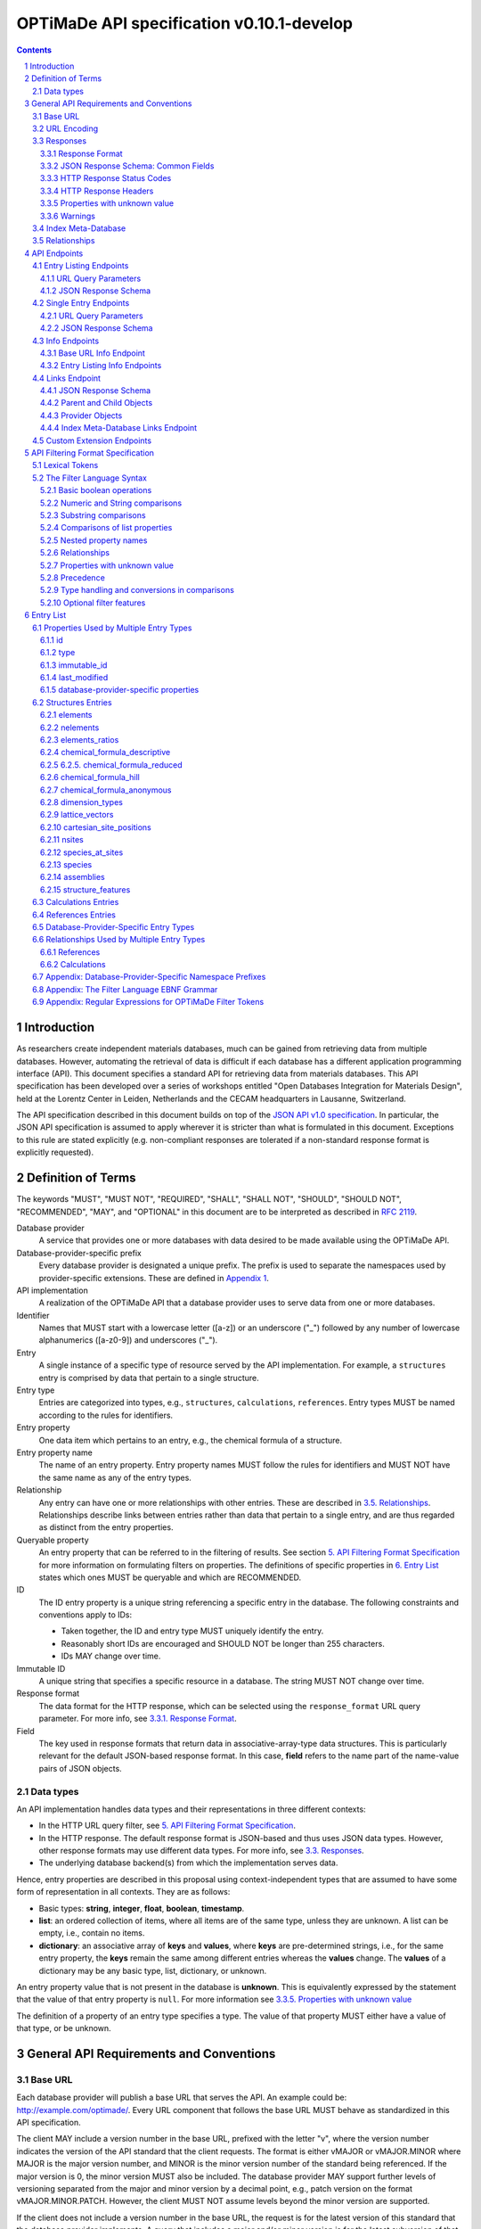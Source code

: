 ==========================================
OPTiMaDe API specification v0.10.1-develop
==========================================

.. role:: json(code)
   :language: json

.. role:: filter(code)
   :language: filter

.. sectnum::

.. contents::
	      
Introduction
============

As researchers create independent materials databases, much can be gained from retrieving data from multiple databases.
However, automating the retrieval of data is difficult if each database has a different application programming interface (API).
This document specifies a standard API for retrieving data from materials databases.
This API specification has been developed over a series of workshops entitled "Open Databases Integration for Materials Design", held at the Lorentz Center in Leiden, Netherlands and the CECAM headquarters in Lausanne, Switzerland.

The API specification described in this document builds on top of the `JSON API v1.0 specification <http://jsonapi.org/format/1.0>`__.
In particular, the JSON API specification is assumed to apply wherever it is stricter than what is formulated in this document.
Exceptions to this rule are stated explicitly (e.g. non-compliant responses are tolerated if a non-standard response format is explicitly requested).

Definition of Terms
===================

The keywords "MUST", "MUST NOT", "REQUIRED", "SHALL", "SHALL NOT", "SHOULD", "SHOULD NOT", "RECOMMENDED", "MAY", and "OPTIONAL" in this document are to be interpreted as described in `RFC 2119 <http://tools.ietf.org/html/rfc2119>`__.

Database provider
    A service that provides one or more databases with data desired to be made available using the OPTiMaDe API.
    
Database-provider-specific prefix
    Every database provider is designated a unique prefix.
    The prefix is used to separate the namespaces used by provider-specific extensions.
    These are defined in `Appendix 1 <#h.app1>`__.
    
API implementation
    A realization of the OPTiMaDe API that a database provider uses to serve data from one or more databases.
    
Identifier
    Names that MUST start with a lowercase letter ([a-z]) or an underscore ("\_") followed by any number of lowercase alphanumerics ([a-z0-9]) and underscores ("\_").
    
Entry
    A single instance of a specific type of resource served by the API implementation.
    For example, a ``structures`` entry is comprised by data that pertain to a single structure.
    
Entry type
    Entries are categorized into types, e.g., ``structures``, ``calculations``, ``references``.
    Entry types MUST be named according to the rules for identifiers.
    
Entry property
    One data item which pertains to an entry, e.g., the chemical formula of a structure.
    
Entry property name
    The name of an entry property.
    Entry property names MUST follow the rules for identifiers and MUST NOT have the same name as any of the entry types.
    
Relationship
    Any entry can have one or more relationships with other entries.
    These are described in `3.5. Relationships <#h.3.5>`__.
    Relationships describe links between entries rather than data that pertain to a single entry, and are thus regarded as distinct from the entry properties.
    
Queryable property
    An entry property that can be referred to in the filtering of results.
    See section `5. API Filtering Format Specification <#h.5>`__ for more information on formulating filters on properties.
    The definitions of specific properties in `6. Entry List <#h.6>`__ states which ones MUST be queryable and which are RECOMMENDED.

ID
    The ID entry property is a unique string referencing a specific entry in the database.
    The following constraints and conventions apply to IDs:
    
    - Taken together, the ID and entry type MUST uniquely identify the entry.
    - Reasonably short IDs are encouraged and SHOULD NOT be longer than 255 characters.
    - IDs MAY change over time.
      
Immutable ID
    A unique string that specifies a specific resource in a database.
    The string MUST NOT change over time.
    
Response format
    The data format for the HTTP response, which can be selected using the ``response_format`` URL query parameter.
    For more info, see `3.3.1. Response Format <#h.3.3.1>`__.
    
Field
    The key used in response formats that return data in associative-array-type data structures.
    This is particularly relevant for the default JSON-based response format.
    In this case, **field** refers to the name part of the name-value pairs of JSON objects.

Data types
----------

An API implementation handles data types and their representations in three different contexts:

- In the HTTP URL query filter, see `5. API Filtering Format Specification <#h.5>`__.
- In the HTTP response. The default response format is JSON-based and thus uses JSON data types.
  However, other response formats may use different data types.
  For more info, see `3.3. Responses <#h.3.3>`__.
- The underlying database backend(s) from which the implementation serves data.

Hence, entry properties are described in this proposal using
context-independent types that are assumed to have some form of
representation in all contexts. They are as follows:

- Basic types: **string**, **integer**, **float**, **boolean**, **timestamp**.
- **list**: an ordered collection of items, where all items are of the same type, unless they are unknown.
  A list can be empty, i.e., contain no items.
- **dictionary**: an associative array of **keys** and **values**, where **keys** are pre-determined strings, i.e., for the same entry property, the **keys** remain the same among different entries whereas the **values** change.
  The **values** of a dictionary may be any basic type, list, dictionary, or unknown.

An entry property value that is not present in the database is **unknown**.
This is equivalently expressed by the statement that the value of that entry property is ``null``.
For more information see `3.3.5. Properties with unknown value <#h.3.3.5>`__

The definition of a property of an entry type specifies a type. The value of that property MUST either have a value of that type, or be unknown.

General API Requirements and Conventions
========================================

Base URL
--------

Each database provider will publish a base URL that serves the API.
An example could be: http://example.com/optimade/.
Every URL component that follows the base URL MUST behave as standardized in this API specification.

The client MAY include a version number in the base URL, prefixed with the letter "v", where the version number indicates the version of the API standard that the client requests.
The format is either vMAJOR or vMAJOR.MINOR where MAJOR is the major version number, and MINOR is the minor version number of the standard being referenced.
If the major version is 0, the minor version MUST also be included.
The database provider MAY support further levels of versioning separated from the major and minor version by a decimal point, e.g., patch version on the format vMAJOR.MINOR.PATCH. However, the client MUST NOT assume levels beyond the minor version are supported.

If the client does not include a version number in the base URL, the request is for the latest version of this standard that the database provider implements.
A query that includes a major and/or minor version is for the latest subversion of that major and/or minor version that the database provider implements.

A database provider MAY choose to only support a subset of possible versions.
The client can find out which versions are supported using the ``available_api_versions`` field of the ``attributes`` field from a query to the base URL ``info`` endpoint (see section `4.3.1. Base URL Info Endpoint <#h.4.3.1>`__).
The database provider SHOULD strive to implement the latest subversion of any major and minor version supported.
Specifically, the latest version of this standard SHOULD be supported.

Examples of valid base URLs:

- http://example.com/optimade/
- http://example.com/optimade/v0.9/
- http://example.com/
- http://example.com/some/path/

Examples of invalid base URLs:

- http://example.com/optimade/v0/
- http://example.com/optimade/0.9/

URL Encoding
------------

Clients SHOULD encode URLs according to `RFC 3986 <http://tools.ietf.org/html/rfc3986>`__.
API implementations MUST decode URLs according to `RFC 3986 <http://tools.ietf.org/html/rfc3986>`__.

Responses
---------

Response Format
~~~~~~~~~~~~~~~

This document defines a JSON response format that complies with the `JSON API v1.0 <http://jsonapi.org/format/1.0>`__ specification.
All endpoints of an API implementation MUST be able to provide responses in the JSON format specified below and MUST respond in this format by default.

Each endpoint MAY support additional formats, and SHOULD declare these formats under ``/info/<entry type>`` (see section `4.3.2. Entry Listing Info Endpoints <#h.4.3.2>`__).
Clients can request these formats using the ``response_format`` URL query parameter.
Specifying a ``response_format`` different from ``json`` (e.g. ``response_format=xml``) allows the API to break conformance not only with the JSON response format specification, but also, e.g., in terms of how content negotiation is implemented.

Database-provider-specific ``response_format`` identifiers MUST include a database-provider-specific prefix as defined in `Appendix 1 <#h.app1>`__.

JSON Response Schema: Common Fields
~~~~~~~~~~~~~~~~~~~~~~~~~~~~~~~~~~~

In the JSON response format, property types translate as follows:

- **string**, **boolean**, **list** are represented by their similarly named counterparts in JSON.
- **integer**, **float** are represented as the JSON number type.
- **timestamp** uses a string representation of date and time as    defined in `RFC 3339 Internet Date/Time Format <https://tools.ietf.org/html/rfc3339#section-5.6>`__.
- **dictionary** is represented by the JSON object type.
- **unknown** properties are represented by either omitting the property or by a JSON ``null`` value.

Every response SHOULD contain the following fields, and MUST contain at least one:

- **meta**: a `JSON API meta member <https://jsonapi.org/format/1.0/#document-meta>`__ that contains JSON API meta objects of non-standard meta-information.
  It MUST be a dictionary with these fields:

  - **query**: information on the query that was requested.
    It MUST be a dictionary with these fields:

    - **representation**: a string with the part of the URL following the base URL.

  - **api\_version**: a string containing the version of the API implementation.
  - **time\_stamp**: a timestamp containing the date and time at which the query was executed.
  - **data\_returned**: an integer containing the number of data objects returned for the query.
  - **more\_data\_available**: ``false`` if all data for this query has been returned, and ``true`` if not.
  - **provider**: information on the database provider of the implementation.
    It MUST be a dictionary with these fields:
    
    - **name**: a short name for the database provider.
    - **description**: a longer description of the database provider.
    - **prefix**: database-provider-specific prefix as found in `Appendix 1 <#h.app1>`__.

    **provider** MAY include these fields:

    - **homepage**: a `JSON API links object <http://jsonapi.org/format/1.0/#document-links>`__, pointing to the homepage of the database provider, either directly as a string, or as a link object which can contain the following fields:
      
      - **href**: a string containing the homepage URL.
      - **meta**: a meta object containing non-standard meta-information about the database provider's homepage.
	
    - **index\_base\_url**: a `JSON API links object <http://jsonapi.org/format/1.0/#document-links>`__ pointing to the base URL for the ``index`` meta-database of the provider as specified in `Appendix 1 <#h.app1>`__, either directly as a string, or as a link object which can contain the following fields:
      
      - **href**: a string containing the base URL for the database provider's ``index`` meta-database.
      - **meta**: a meta object containing non-standard meta-information about this link.

      If the ``index`` meta-database (see section `3.4. Index Meta-Database <#h.3.4>`__) is implemented by the provider, the ``index_base_url`` field MUST be included.

``meta`` MAY also include these fields:

- **data\_available**: an integer containing the total number of data objects available in the database.
- **last\_id**: a string containing the last ID returned.
- **response\_message**: response string from the server.
- **implementation**: a dictionary describing the server implementation, containing the OPTIONAL fields:

  - **name**: name of the implementation.
  - **version**: version string of the current implementation.
  - **source\_url**: URL of the implementation source, either downloadable archive or version control system.
  - **maintainer**: a dictionary providing details about the maintainer of the implementation, MUST contain the single field:
    
    - **email** with the maintainer's email address.

- **warnings**: a list of warning resource objects representing non-critical errors or warnings.
  A warning resource object is defined similarly to a `JSON API error object <http://jsonapi.org/format/1.0/#error-objects>`__, but MUST also include the field ``type``, which MUST have the value ``"warning"``.
  The field ``detail`` MUST be present and SHOULD contain a non-critical message, e.g., reporting unrecognized search attributes or deprecated features.
  The field ``status``, representing a HTTP response status code, MUST NOT be present for a warning resource object.
  This is an exclusive field for error resource objects.

  Example for a deprecation warning:

  .. code:: jsonc

     {
       "id": "dep_chemical_formula_01",
       "type": "warning",
       "code": "_exmpl_dep_chemical_formula",
       "title": "Deprecation Warning",
       "detail": "chemical_formula is deprecated, use instead chemical_formula_hill"
     }

  **Note**: ``id``\ s MUST NOT be trusted to identify the exceptional situations (i.e., they are not error codes, use instead the field ``code`` for this.
  ``id``\ s can *only* be trusted to be unique in the list of warning resource objects, i.e., together with the ``type``.
  
  General OPTiMaDe warning codes are specified in `3.3.5. Warnings <#h.3.3.5>`__.

- Other OPTIONAL additional information *global to the query* that is not specified in this document, MUST start with a database-provider-specific prefix as defined in `Appendix 1 <#h.app1>`__.

- Example for a request made to ``http://example.com/optimade/v0.9/structures/?filter=a=1 AND b=2``:

  .. code:: jsonc

     {
       "meta": {
         "query": {
           "representation": "/structures/?filter=a=1 AND b=2",
         },
         "api_version": "v0.9",
         "time_stamp": "2007-04-05T14:30Z",
         "data_returned": 10,
         "data_available": 10,
         "more_data_available": false,
         "provider": {
           "name": "Example provider",
           "description": "Provider used for examples, not to be assigned to a real database",
           "prefix": "exmpl",
           "homepage": "http://example.com"
         },
         "implementation": {
           "name": "exmpl-optimade",
           "version": "0.1.0",
           "source_url": "http://git.example.com/exmpl-optimade",
           "maintainer": {
             "email": "admin@example.com"
           }
         }
       }
       // ...
     }

- **data**: The schema of this value varies by endpoint, it can be either a *single* `JSON API resource object <http://jsonapi.org/format/1.0/#document-resource-objects>`__ or a *list* of JSON API resource objects.
  Every resource object needs the ``type`` and ``id`` fields, and its attributes (described in section `4. API Endpoints <#h.4>`__) need to be in a dictionary corresponding to the ``attributes`` field.

The response MAY also return resources related to the primary data in the field:

- **links**: `JSON API links <http://jsonapi.org/format/1.0/#document-links>`__ is MANDATORY for implementing pagination.
  (see section `4.1.1 URL Query Parameters ``page_*`` <#h.4.1.1>`__)
  Each field of a links object, i.e. a "link", must be either

  - ``null``
  - a string representing a URI, or
  - a dictionary ("link object") with fields

    - **href**: a string representing a URI
    - **meta**: (OPTIONAL) a meta object containing non-standard meta-information about the link

  Example links objects:

  - **base\_url**: a links object representing the base URL of the implementation. Example:

    .. code:: jsonc

      {
        "links": {
          "base_url": {
            "href": "http://example.com/optimade/v0.9/",
            "meta": {
              "_exmpl_db_version": "3.2.1"
            }
          }
          // ...
        }
        // ...
      }
	    
  The following fields are REQUIRED for implementing pagination:

  - **next**: represents a link to fetch the next set of results.
    When the current response is the last page of data, this field MUST be either omitted or ``null``-valued.

  The following fields are reserved for pagination.
  Their values are as with ``next``, in the sense that they should be a "link".
  An implementation MAY offer these links:

  - **prev**: the previous page of data. ``null`` or omitted when the current response is the first page of data.
  - **last**: the last page of data.
  - **first**: the first page of data.

  - **included**: a list of `JSON API resource objects <http://jsonapi.org/format/1.0/#document-resource-objects>`__ related to the primary data contained in ``data``.
    Responses that contain related resources under ``included`` are known as `compound documents <https://jsonapi.org/format/1.0/#document-compound-documents>`__ in the JSON API.

If there were errors in producing the response all other fields MAY be present, but the top-level ``data`` field MUST be skipped, and the following field MUST be present:

- **errors**: a list of `JSON API error objects <http://jsonapi.org/format/1.0/#error-objects>`__, where the field ``detail`` MUST be present.
  All other fields are OPTIONAL.

An example of a full response:

.. code:: jsonc

     {
       "links": {
	 "next": null,
	 "base_url": {
	   "href": "http://example.com/optimade/v0.9/",
	   "meta": {
	      "_exmpl_db_version": "3.2.1"
	   }
	 }
       },
       "meta": {
	 "query": {
	   "representation": "/structures?filter=a=1 AND b=2"
	 },
	 "api_version": "v0.9",
	 "time_stamp": "2007-04-05T14:30Z",
	 "data_returned": 10,
	 "data_available": 10,
	 "last_id": "xy10",
	 "more_data_available": false,
	 "provider": {
	   "name": "Example provider",
	   "description": "Provider used for examples, not to be assigned to a real database",
	   "prefix": "exmpl",
	   "homepage": {
	     "href": "http://example.com",
	     "meta": {
	       "_exmpl_title": "This is an example site"
	     }
	   },
	   "index_base_url": "http://example.com/optimade/index/"
	 },
	 "response_message": "OK"
	 // <OPTIONAL implementation- or database-provider-specific metadata, global to the query>
       },
       "data": [
	 // ...
       ],
       "included": [
	 // ...
       ],
     }

HTTP Response Status Codes
~~~~~~~~~~~~~~~~~~~~~~~~~~

All HTTP response status codes MUST conform to `RFC 7231: HTTP Semantics <http://tools.ietf.org/html/rfc7231>`__.
The code registry is maintained by IANA and can be found `here <http://www.iana.org/assignments/http-status-codes>`__.

See also the JSON API definitions of responses when `fetching <https://jsonapi.org/format/1.0/#fetching>`__ data, i.e., sending a ``GET`` request.

**Important**: If a client receives an unexpected 404 error when making a query to a base URL, and is aware of the index meta-database that belongs to the database provider (as described in `3.4. Index Meta-Database <#h.3.4>`__), the next course of action SHOULD be to fetch the resource objects under the ``links`` endpoint of the index meta-database and redirect the original query to the corresponding database ID that was originally queried, using the object's ``base_url`` value.

HTTP Response Headers
~~~~~~~~~~~~~~~~~~~~~

There are relevant use-cases for allowing data served via OPTiMaDe to be accessed from in-browser JavaScript, e.g. to enable server-less data aggregation.
For such use, many browsers need the server to include the header ``Access-Control-Allow-Origin: *`` in its responses, which indicates that in-browser JavaScript access is allowed from any site.

Properties with unknown value
~~~~~~~~~~~~~~~~~~~~~~~~~~~~~

Many databases allow specific data values to exist for some of the entries, whereas for others, no data value is present.
This is referred to as the property having an *unknown* value, or equivalently, that the property value is ``null``.

The text in this section describes how the API handles properties with the value ``null``.
The use of ``null`` values inside nested property values (such as, e.g., lists or dictionaries) are described in the definitions of those data structures elsewhere in the specification, see section `6. Entry List <#h.6>`__.
For these properties, ``null`` MAY carry a special meaning.

REQUIRED properties with an unknown value MUST be returned in the response, unless explicitly left out (e.g., by using ``response_fields``, see section `4.4.1. URL Query Parameters <#h.4.4.1>`__).

OPTIONAL properties with an unknown value MAY be returned in the response.
If an OPTIONAL property is *not* returned in a *full* response (i.e., not using ``response_fields``), the client MUST assume the property has an unknown value, i.e., ``null``.

If a property is explicitly requested in a search query without value range filters, then all entries otherwise satisfying the query SHOULD be returned, including those with ``null`` values for this property.
These properties MUST be set to ``null`` in the response.

Filters with ``IS UNKNOWN`` and ``IS KNOWN`` can be used to match entries with values that are, or are not, unknown for some property, respectively.
This is discussed in section `5.2. The Filter Language Syntax <#h.5.2>`__.

Warnings
~~~~~~~~

Non-critical exceptional situations occurring in the implementation SHOULD be reported to the referrer as warnings.
Warnings MUST be expressed as a human-readable message, OPTIONALLY coupled with a warning code.

Warning codes starting with an alphanumeric character are reserved for general OPTiMaDe error codes (currently, none are specified).
For implementation-specific warnings, they MUST be start with ``_`` and the database-provider-specific prefix as defined in `Appendix 1 <#h.app1>`__.

Index Meta-Database
-------------------

The main purpose of this "index" is to allow for automatic discoverability of all databases of a given provider. Thus, it acts as a meta-database for the database provider's implementation(s).

The index meta-database MUST only provide the ``info`` and ``links`` endpoints, see sections `4.3. Info Endpoints <#h.4.3>`__ and `4.4. Links Endpoint <#h.4.4>`__.
It MUST not expose any entry listing endpoints (e.g., ``structures``).

These endpoints do not need to be queryable, i.e., they MAY be provided as static JSON files.
However, they MUST return the correct and updated information on all currently provided implementations.

The ``index_base_url`` field MUST be included in every response in the ``provider`` field under the top-level ``meta`` field (see section `3.3.2. JSON Response Schema: Common Fields <#h.3.3.2>`__).

The ``is_index`` field under ``attributes``, as well as the ``relationships`` field, MUST be included in the ``info`` endpoint for the index meta-database (see section `4.3.1. Base URL Info Endpoint <#h.4.3.1>`__).
The value for ``is_index`` MUST be ``true``.

    **Note**: A list of database providers acknowledged by the **Open Databases Integration for Materials Design** consortium can be found in `Appendix 1 <#h.app1>`__.
    This list is also machine-readable, optimizing the automatic discoverability.

Relationships
-------------

The API implementation MAY describe many-to-many relationships between entries along with OPTIONAL human-readable descriptions that describe each relationship.
These relationships can be to the same, or to different, entry types.
Response formats have to encode these relationships in ways appropriate for each format.

In the default response format, relationships are encoded as `JSON API Relationships <https://jsonapi.org/format/1.0/#document-resource-object-relationships>`__, see `4.1.2. JSON API Response Schema <#h.4.1.2>`__.

    **For implementers**: For database-specific response formats without a dedicated mechanism to indicate relationships, it is suggested that they are encoded alongside the entry properties.
    For each entry type, the relationships with entries of that type can then be encoded in a field with the name of the entry type, which are to contain a list of the IDs of the referenced entries alongside the respective human-readable description of the relationships.
    It is the intent that future versions of this standard uphold the viability of this encoding by not standardizing property names that overlap with the entry type names.

API Endpoints
=============

The URL component that follows the base URL MUST represent one of the following endpoints:

- an "entry listing" endpoint
- a "single entry" endpoint
- an introspection ``info`` endpoint
- an "entry listing" introspection ``info`` endpoint
- a ``links`` endpoint to discover related implementations
- a custom ``extensions`` endpoint prefix

These endpoints are documented below.

Entry Listing Endpoints
-----------------------

Entry listing endpoints return a list of resource objects representing entries of a specific type.
For example, a list of structures, or a list of calculations.

Examples:

- http://example.com/optimade/v0.9/structures
- http://example.com/optimade/calculations

There MAY be multiple entry listing endpoints, depending on how many types of entries an implementation provides.
Specific standard entry types are specified in section `6. Entry list <#h.6>`__.
The API implementation MAY provide other entry types than the ones standardized in this specification, but such entry types MUST be prefixed by a database-provider-specific prefix.

URL Query Parameters
~~~~~~~~~~~~~~~~~~~~

The client MAY provide a set of URL query parameters in order to alter the response and provide usage information. While these URL query parameters are OPTIONAL for clients, API implementations MUST accept and handle them.
To adhere to the requirement on implementation-specific URL query parameters of `JSON API v1.0 <http://jsonapi.org/format/1.0>`__, query parameters that are not standardized by that specification have been given names that consist of at least two words separated by an underscore (a LOW LINE character '\_').

Standard OPTIONAL URL query parameters standardized by the JSON API specification:

- **filter**: a filter string, in the format described below in section `5. API Filtering Format Specification <#h.5>`__.

- **page\_limit**: sets a numerical limit on the number of entries returned.
  See `JSON API 1.0 <https://jsonapi.org/format/1.0/#fetching-pagination>`__.
  The API implementation MUST return no more than the number specified.
  It MAY return fewer.
  The database MAY have a maximum limit and not accept larger numbers (in which case an error code -- 403 Forbidden -- MUST be returned).
  The default limit value is up to the API implementation to decide.

Example: http://example.com/optimade/v0.9/structures?page_limit=100

- **page\_{offset, page, cursor, above, below}**: A server MUST implement pagination in the case of no user-specified ``sort`` parameter (via the `"links" response field <#h.3.3.2>`__).
  A server MAY implement pagination in concert with ``sort``.
  The following parameters, all prefixed by "page\_", are RECOMMENDED for use with pagination.
  If an implementation chooses

  - *offset-based pagination*: using ``page_offset`` and ``page_limit`` is RECOMMENDED.
  - *cursor-based pagination*: using ``page_cursor`` and ``page_limit`` is RECOMMENDED.
  - *page-based pagination*: using ``page_number`` and ``page_limit`` is RECOMMENDED (``page_limit`` is equivalent to page "size").
  - *value-based pagination*: using ``page_above``/``page_below`` and ``page_limit`` is RECOMMENDED.

  Examples (all OPTIONAL behavior a server MAY implement):

  - skip 50 structures and fetch up to 100: ``/structures?page_offset=50&page_limit=100``
  - fetch page 2 of up to 50 structures per page: ``/structures?page_number=2&page_limit=50``
  - fetch up to 100 structures above sort-field value ``4000`` (in this example, server chooses to fetch results sorted by increasing ``id``, so ``page_above`` value refers to an ``id`` value): ``/structures?page_above=4000&page_limit=100``

- **sort**: If supporting sortable queries, an implementation MUST use the ``sort`` query parameter with format as specified by `JSON API 1.0 <https://jsonapi.org/format/1.0/#fetching-sorting>`__.

  An implementation MAY support multiple sort fields for a single query.
  If it does, it again MUST conform to the JSON API 1.0 spec.

  If an implementation supports sorting for an `entry listing endpoint <#h.4.4.2>`__, then the ``/info/<entries>`` endpoint MUST include, for each field name ``<fieldname>`` in its "data.properties.``<fieldname>``" response value, the key "sortable" with value ``true``.
  This is in addition to each property description (and optional unit).
  An example is shown in section `4.4.2 Entry Listing Info Endpoints <#h.4.4.2>`__.

Standard OPTIONAL URL query parameters not in the JSON API specification:

- **response\_format**: the output format requested (see section `3.3.1 Response Format <#h3.3.1>`__).
  Defaults to the format string 'json', which specifies the standard output format described in this specification.
  Example: http://example.com/optimade/v0.9/structures?response_format=xml
- **email\_address**: an email address of the user making the request.
  The email SHOULD be that of a person and not an automatic system.
  Example: http://example.com/optimade/v0.9/structures?email_address=user@example.com
- **response\_fields**: a comma-delimited set of fields to be provided in the output.
  If provided, only these fields MUST be returned and no others.
  Example: http://example.com/optimade/v0.9/structures?response_fields=id,url

Additional OPTIONAL URL query parameters not described above are not considered to be part of this standard, and are instead considered to be "custom URL query parameters".
These custom URL query parameters MUST be of the format "<database-provider-specific prefix><url\_query\_parameter\_name>".
These names adhere to the requirements on implementation-specific query parameters of `JSON API v1.0 <http://jsonapi.org/format/1.0>`__ since the database-provider-specific prefixes contain at least two underscores (a LOW LINE character '\_').

Example uses of custom URL query parameters include providing an access token for the request, to tell the database to increase verbosity in error output, or providing a database-specific extended searching format.

Examples:

- ``http://example.com/optimade/v0.9/structures?_exmpl_key=A3242DSFJFEJE``
- ``http://example.com/optimade/v0.9/structures?_exmpl_warning_verbosity=10``
- ``http://example.com/optimade/v0.9/structures?\_exmpl\_filter="elements all in [Al, Si, Ga]"``

    **Note**: the specification presently makes no attempt to standardize access control mechanisms.
    There are security concerns with access control based on URL tokens, and the above example is not to be taken as a recommendation for such a mechanism.

JSON Response Schema
~~~~~~~~~~~~~~~~~~~~

"Entry listing" endpoint response dictionaries MUST have a ``data`` key.
The value of this key MUST be a list containing dictionaries that represent individual entries.
In the default JSON response format every dictionary (`resource object <http://jsonapi.org/format/1.0/#document-resource-objects>`__) MUST have the following fields:

- **type**: field containing the Entry type as defined in section `2. Term Definition <#h.2>`__
- **id**: field containing the ID of entry as defined in section `2. Term Definition <#h.2>`__. This can be the local database ID.
- **attributes**: a dictionary, containing key-value pairs representing the entry's properties, except for type and id.

Database-provider-specific properties need to include the database-provider-specific prefix (see `Appendix 1 <#h.app1>`__).

OPTIONALLY it can also contains the following fields:

- **links**: a `JSON API links object <http://jsonapi.org/format/1.0/#document-links>`__ can OPTIONALLY contain the field
  
  - **self**: the entry's URL
    
- **meta**: a `JSON API meta object <https://jsonapi.org/format/1.0/#document-meta>`__ that contains non-standard meta-information about the object.
  
- **relationships**: a dictionary containing references to other entries according to the description in `3.5. Relationships <#h.3.5>`__ encoded as `JSON API Relationships <https://jsonapi.org/format/1.0/#document-resource-object-relationships>`__.
  The OPTIONAL human-readable description of the relationship MAY be provided in the ``"description"`` field inside the ``"meta"`` dictionary.

Example:

.. code:: jsonc

     {
       "data": [
	 {
	   "type": "structures",
	   "id": "example.db:structs:0001",
	   "attributes": {
	     "chemical_formula_descriptive": "Es2 O3",
	     "url": "http://example.db/structs/0001",
	     "immutable_id": "http://example.db/structs/0001@123",
	     "last_modified": "2007-04-05T14:30Z"
	   }
	 },
	 {
	   "type": "structures",
	   "id": "example.db:structs:1234",
	   "attributes": {
	     "chemical_formula_descriptive": "Es2",
	     "url": "http://example.db/structs/1234",
	     "immutable_id": "http://example.db/structs/1234@123",
	     "last_modified": "2007-04-07T12:02Z"
	   }
	 }
	 // ...
       ]
       // ...
     }

Single Entry Endpoints
----------------------

A client can request a specific entry by appending an URL-encoded ID component to the URL of an entry listing endpoint. This will return properties for the entry with that ID.

In the default JSON response format, the ID component MUST be the content of the ``id`` field.

Examples:

- ``http://example.com/optimade/v0.9/structures/exmpl%3Astruct_3232823``
- ``http://example.com/optimade/v0.9/calculations/232132``

URL Query Parameters
~~~~~~~~~~~~~~~~~~~~

The client MAY provide a set of additional URL query parameters for this endpoint type.
URL query parameters not recognized MUST be ignored.
While the following URL query parameters are OPTIONAL for clients, API implementations MUST accept and handle them: **response\_format**, **email\_address**, **response\_fields**.
The meaning of these URL query parameters are as defined above in section `4.1.1. URL Query Parameters <#h.4.1.1>`__.

JSON Response Schema
~~~~~~~~~~~~~~~~~~~~

The response for a 'single entry' endpoint is the same as for 'entry listing' endpoint responses, except that the value of the ``data`` field MUST have only one or zero entries.
In the default JSON response format, this means the value of the ``data`` field MUST be a single response object or ``null`` if there is no response object to return.

Example:

.. code:: jsonc

     {
       "data": {
	 "type": "structures",
	 "id": "example.db:structs:1234",
	 "attributes": {
	   "chemical_formula_descriptive": "Es2",
	   "url": "http://example.db/structs/1234",
	   "immutable_id": "http://example.db/structs/1234@123",
	   "last_modified": "2007-04-07T12:02Z"
	 }
       },
       "meta": {
	 "query": {
	   "representation": "/structures/example.db:structs:1234?"
	 }
	 // ...
       }
       // ...
     }

Info Endpoints
--------------

Info endpoints provide introspective information, either about the API implementation itself, or about specific entry types.

There are two types of info endpoints:

1. the base URL (e.g., http://example.com/optimade/v0.9/info)
2. type-specific entry listing endpoints (e.g.,
   http://example.com/optimade/v0.9/info/structures)

The types and output content of these info endpoints are described in more detail in the subsections below.
Common for them all are that the ``data`` field SHOULD return only a single resource object.
If no resource object is provided, the value of the ``data`` field MUST be ``null``.

Base URL Info Endpoint
~~~~~~~~~~~~~~~~~~~~~~

The Info endpoint on the base URL or directly after the version number (e.g. http://example.com/optimade/v0.9/info) returns information relating to the API implementation.

The single resource object's response dictionary MUST include the following fields:

- **type**: ``"info"``
- **id**: ``"/"``
- **attributes**: Dictionary containing the following fields:
  
  - **api\_version**: Presently used version of the OPTiMaDe API.
  - **available\_api\_versions**: MUST be a list of dictionaries, each containing the fields:

    - **url**: a string specifying a base URL that MUST adhere to the rules in section `3.1. Base URL <#h.3.1>`__
    - **version**: a string containing the full version number of the API served at that base URL. The version number string MUST NOT be prefixed by, e.g., "v".

  - **formats**: List of available output formats.
  - **entry\_types\_by\_format**: Available entry endpoints as a function of output formats.
  - **available\_endpoints**: List of available endpoints (i.e., the string to be appended to the base URL).

  ``attributes`` MAY also include the following OPTIONAL fields:

  - **is\_index**: if ``true``, this is an index meta-database base URL (see section `3.4. Index Meta-Database <#h.3.4>`__).

    If this member is *not* provided, the client MUST assume this is **not** an index meta-database base URL (i.e., default: ``"is_index": false``).

If this is an index meta-database base URL (see section `3.4. Index Meta-Database <#h.3.4>`__), then the response dictionary MUST also include the field:

- **relationships**: Dictionary that MAY contain a single `JSON API relationships object <https://jsonapi.org/format/1.0/#document-resource-object-relationships>`__:
  
  - **default**: Reference to the ``child`` object under the ``links`` endpoint that the provider has chosen as their "default" OPTiMaDe API database.
    A client SHOULD present this database as the first choice when an end-user chooses this provider. This MUST include the field:

     - **data**: `JSON API resource linkage <http://jsonapi.org/format/1.0/#document-links>`__.
       It MUST be either ``null`` or contain a single ``child`` identifier object with the fields:
       
       - **type**: ``child``
       - **id**: ID of the provider's chosen default OPTiMaDe API database.
	 MUST be equal to a valid ``child`` object's ``id`` under the ``links`` endpoint.

    Lastly, ``is_index`` MUST also be included in ``attributes`` and be ``true``.

Example:

.. code:: jsonc

     {
       "data": {
	 "type": "info",
	 "id": "/",
	 "attributes": {
	   "api_version": "v0.9",
	   "available_api_versions": [
	     {"url": "http://db.example.com/optimade/v0.9/", "version": "0.9.5"},
	     {"url": "http://db.example.com/optimade/v1.0/", "version": "1.0.2"},
	     {"url": "http://db.example.com/optimade/v0.9.2/", "version": "0.9.2"},
	     {"url": "http://db.example.com/optimade/v0.9.5/", "version": "0.9.5"}
	   ],
	   "formats": [
	     "json",
	     "xml"
	   ],
	   "entry_types_by_format": {
	     "json": [
	       "structures",
	       "calculations"
	     ],
	     "xml": [
	       "structures"
	     ]
	   },
	   "available_endpoints": [
	     "structures",
	     "calculations",
	     "info",
	     "links"
	   ],
	   "is_index": false
	 }
       }
       // ...
     }

Example for an index meta-database:

.. code:: jsonc

     {
       "data": {
	 "type": "info",
	 "id": "/",
	 "attributes": {
	   "api_version": "v0.9.8",
	   "available_api_versions": {
	     "0.9.5": "http://example.com/optimade/v0.9/",
	     "0.9.2": "http://example.com/optimade/v0.9.2/",
	     "1.0.2": "http://example.com/optimade/v1.0/"
	   },
	   "formats": [
	     "json",
	     "xml"
	   ],
	   "entry_types_by_format": {
	     "json": [],
	     "xml": []
	   },
	   "available_endpoints": [
	     "info",
	     "links"
	   ],
	   "is_index": true
	 },
	 "relationships": {
	   "default": {
	     "data": { "type": "child", "id": "perovskites" }
	   }
	 }
       }
       // ...
     }

Entry Listing Info Endpoints
~~~~~~~~~~~~~~~~~~~~~~~~~~~~

Entry listing info endpoints are of the form ``<base_url>/info/<entry_type>`` (e.g., http://example.com/optimade/v0.9/info/structures).
The response for these endpoints MUST include the following information in the ``data`` field:

- **description**: Description of the entry.
- **properties**: A dictionary describing queryable properties for this entry type, where each key is a property name.
  Each value is a dictionary, with the REQUIRED key ``description`` and OPTIONAL key ``unit``.
- **formats**: List of output formats available for this type of entry.
- **output\_fields\_by\_format**: Dictionary of available output fields for this entry type, where the keys are the values of the ``formats`` list and the values are the keys of the ``properties`` dictionary.

Example:

.. code:: jsonc

     {
       "data": {
	 "description": "a structures entry",
	 "properties": {
	   "nelements": {
	     "description": "Number of elements",
	     "sortable": true
	   },
	   "lattice_vectors": {
	     "description": "Unit cell lattice vectors",
	     "unit": "Å"
	   }
	   // ... <other property descriptions>
	 },
	 "formats": ["json", "xml"],
	 "output_fields_by_format": {
	   "json": [
	     "nelements",
	     "lattice_vectors",
	     // ...
	   ],
	   "xml": ["nelements"]
	 }
       }
       // ...
     }

Links Endpoint
--------------

This endpoint exposes information on other OPTiMaDe API implementations that are linked to the current implementation.
The endpoint MUST be provided at the path ``<base_url>/links``.

It may be considered an introspective endpoint, similar to the Info endpoint, but at a higher level: that is, Info endpoints provide information on the given implementation, while the Links endpoint provides information on the links between immediately related implementations (in particular, an array of none or a single ``"parent"`` object and none or more ``"child"`` objects, see section `4.5.2 Parent and Child Objects <#h.4.4.2>`__).

For Links endpoints, the API implementation MAY ignore any provided query parameters.
Alternatively, it MAY handle the parameters specified in section `4.2.1. URL Query Parameters <#h.4.2.1>`__ for single entry endpoints.

JSON Response Schema
~~~~~~~~~~~~~~~~~~~~

The resource objects' response dictionaries MUST include the following fields:

- **type**: MUST be either ``"parent"``, ``"child"``, or ``"provider"``.
  These objects are described in detail in sections `4.4.2. Parent and Child Objects <#h.4.4.2>`__ and `4.4.3. Provider Objects <#h.4.4.3>`__.
- **id**: MUST be unique.
- **attributes**: Dictionary that MUST contain the following fields:
   
  - **name**: Human-readable name for the OPTiMaDe API implementation a client may provide in a list to an end-user.
  - **description**: Human-readable description for the OPTiMaDe API implementation a client may provide in a list to an end-user.
  - **base\_url**: `JSON API links object <http://jsonapi.org/format/1.0/#document-links>`__, pointing to the base URL for this implementation, either directly as a string, or as a links object, which can contain the following fields:

    - **href**: a string containing the OPTiMaDe base URL.
    - **meta**: a meta object containing non-standard meta-information about the implementation.

Example:

.. code:: jsonc

     {
       "data": [
	 {
	   "type": "parent",
	   "id": "index",
	   "attributes": {
	     "name": "Index",
	     "description": "Index for example's OPTiMaDe databases",
	     "base_url": "http://example.com/optimade/index"
	   }
	 },
	 {
	   "type": "child",
	   "id": "cat_zeo",
	   "attributes": {
	     "name": "Catalytic Zeolites",
	     "description": "Zeolites for deNOx catalysis",
	     "base_url": {
	       "href": "http://example.com/optimade/denox/zeolites",
	       "meta": {
		 "_exmpl_catalyst_group": "denox"
	       }
	     }
	   }
	 },
	 {
	   "type": "child",
	   "id": "frameworks",
	   "attributes": {
	     "name": "Zeolitic Frameworks",
	     "description": "",
	     "base_url": "http://example.com/optimade/zeo_frameworks"
	   }
	 },
	 {
	   "type": "provider",
	   "id": "exmpl",
	   "attributes": {
	     "name": "Example provider",
	     "description": "Provider used for examples, not to be assigned to a real database",
	     "base_url": "http://example.com/optimade/index"
	   }
	 }
	 // ... <other objects>
       ]
       // ...
     }

Parent and Child Objects
~~~~~~~~~~~~~~~~~~~~~~~~

Resource objects that MAY be present under the Links endpoint.

Either none or a single ``"parent"`` object MAY be present as part of the ``data`` array.
The ``"parent"`` object represents a "link" to the OPTiMaDe implementation exactly one layer **above** the current implementation's layer.

Any number of ``"child"`` objects MAY be present as part of the ``data`` array.
A ``"child"`` object represents a "link" to an OPTiMaDe implementation exactly one layer **below** the current implementation's layer.

    **Note**: The RECOMMENDED number of layers is two.

Provider Objects
~~~~~~~~~~~~~~~~

``"provider"`` objects are meant to indicate links to an "Index meta-database" hosted by database providers.
The intention is to be able to auto-discover all providers of OPTiMaDe implementations.

A known list of providers can be found in `Appendix 1 <#h.app1>`__.

    **Note**: If a provider wishes to be added to ``"provider.json"``,
    please suggest a change to the OPTiMaDe main repository (make a pull
    request). A link to the main repository may be found at the
    `OPTiMaDe homepage <http://www.optimade.org>`__.

Index Meta-Database Links Endpoint
~~~~~~~~~~~~~~~~~~~~~~~~~~~~~~~~~~

If the provider implements an "Index meta-database" (see section `3.4 Index Meta-Database <#h.3.4>`__), it is RECOMMENDED to adopt a structure, where the index meta-database is the "parent" implementation of the provider's other OPTiMaDe databases.

This will make all OPTiMaDe databases and implementations by the provider discoverable as ``"child"`` objects under the Links endpoint of the "Index meta-database".

Custom Extension Endpoints
--------------------------

API implementations can provide custom endpoints under the Extensions endpoint.
These endpoints should have the form "<base\_url>/extensions/<custom paths>".

API Filtering Format Specification
==================================

An OPTiMaDe filter expression is passed in the parameter ``filter`` as an URL query parameter as `specified by JSON
API <https://jsonapi.org/format/1.0/#fetching-filtering>`__.
The filter expression allows desired properties to be compared against search values; several such comparisons can be combined using the logical conjunctions AND, OR, NOT, and parentheses, with their usual semantics.

When provided as an URL query parameter, the contents of the ``filter`` parameter is URL-encoded by the client in the HTTP GET request, and then URL-decoded by the API implementation before any further parsing takes place.
In particular, this means the client MUST escape special characters in string values as described below in the section "String values" before the URL encoding, and the API implementation MUST first URL-decode the ``filter`` parameter before reversing the escaping of string tokens.

Examples of syntactically correct query strings embedded in queries:

-  ``http://example.org/optimade/v0.9/structures?filter=_exmpl_melting_point%3C300+AND+ nelements=4+AND+elements="Si,O2"&response_format=xml``

Or, fully URL encoded :

-  ``http://example.org/optimade/v0.9/structures?filter=_exmpl_melting_point%3C300+AND+nelements%3D4+AND+elements%3D%22Si%2CO2%22&response_format=xml``

Lexical Tokens
--------------

The following tokens are used in the filter query component:

- **Property names**: the first character MUST be a lowercase letter, the subsequent symbols MUST be composed of lowercase letters or digits; the underscore ("\_", ASCII 95 dec (0x5F)) is considered to  be a lower-case letter when defining identifiers.
  The length of the identifiers is not limited, except that when passed as a URL query parameter the whole query SHOULD NOT be longer than the limits imposed by the URI specification.
  This definition is similar to one used in most widespread programming languages, except that OPTiMaDe limits allowed letter set to lowercase letters only.
  This allows to tell OPTiMaDe identifiers and operator keywords apart unambiguously without consulting a reserved word table and to encode this distinction concisely in the EBNF Filter Language grammar.

Examples of valid property names:

- ``band_gap``
- ``cell_length_a``
- ``cell_volume``

Examples of incorrect property names:

- ``0_kvak`` (starts with a number);
- ``"foo bar"`` (contains space; contains quotes)
- ``"BadLuck"`` (contains upper-case letters)

Identifiers that start with an underscore are specific to a database provider, and MUST be on the format of a database-provider-specific prefix as defined in `Appendix 1 <#h.app1>`__.

Examples::

    * `_exmpl_formula_sum` (a property specific to that database)
    * `_exmpl_band_gap`
    * `_exmpl_supercell`
    * `_exmpl_trajectory`
    * `_exmpl_workflow_id`  

- **Nested property names** A nested property name is composed of at least two identifiers separated by periods (``.``).

- **String values** MUST be enclosed in double quotes ("", ASCII symbol 92 dec, 0x5C hex).
  The quote and other special characters within the double quotes MUST be escaped using C/JSON/Perl/Python convention: a double quote which is a part of the value, not a delimiter, MUST be prepended with a backslash character ("\\", ASCII symbol), and the backslash character itself, when taken literally, MUST be preceded by another backslash.
  An example of the escaped string value is given below:

  - ``A double quote character (""", ASCII symbol 92 dec) MUST be prepended by a backslash ("\\", ASCII symbol 92 dec) when it is a part of the value and not a delimiter; the backslash character "\\" itself MUST be preceded by another backslash, forming a double backslash: \\\\``

  (Note that at the end of the string value above the four final backslashes represent the two terminal backslashes in the value, and the final double quote is a terminator, it is not escaped).

  String value tokens are also used to represent **timestamps** in form of the `RFC 3339 Internet Date/Time Format <https://tools.ietf.org/html/rfc3339#section-5.6>`__.

- **Numeric values** are represented as decimal integers or is scientific notation, using the usual programming language conventions.
  A regular expression giving the number syntax is given below as a `POSIX Extended Regular Expression (ERE) <https://en.wikipedia.org/w/index.php?title=Regular_expression&oldid=786659796#Standards>`__ or as a `Perl-Compatible Regular Expression (PCRE) <http://www.pcre.org>`__:

  - ERE: ``[-+]?([0-9]+(\.[0-9]\*)?|\.[0-9]+)([eE][-+]?[0-9]+)?``
  - PCRE: ``[-+]?(?:\d+(\.\d*)?|\.\d+)(?:[eE][-+]?\d+)?``

An implementation of the search filter MAY reject numbers that are outside the machine representation of the underlying hardware; in such case it MUST return the error ``501 Not Implemented`` with an appropriate error message that indicates the cause of the error and an acceptable number range.

- Examples of valid numbers:

  - 12345, +12, -34, 1.2, .2E7, -.2E+7, +10.01E-10, 6.03e23, .1E1, -.1e1, 1.e-12, -.1e-12, 1000000000.E1000000000, 1., .1

- Examples of *invalid* numbers (although they MAY contain correct numbers as substrings):

  - 1.234D12, .e1, -.E1, +.E2, 1.23E+++, +-123

- **Note**: this number representation is more general than the number representation in JSON (for instance, ``1.`` is a valid numeric value for the filtering language specified here, but is not a valid float number in JSON, where one must write ``1.0`` instead).

While the filtering language supports tests for equality between properties of floating point type and decimal numbers given in the filter string, such comparisons come with the usual caveats for testing for equality of floating point numbers.
Normally, a client cannot rely on that a floating point number stored in a database takes on a representation that exactly matches the one obtained for a number given in the filtering string as a decimal number or as an integer.
However, testing for equality to zero MUST be supported.

More examples of the number tokens and machine-readable definitions and tests can be found in the `Materials-Consortia API Git repository <https://github.com/Materials-Consortia/API/>`__ (files `integers.lst <https://github.com/Materials-Consortia/API/blob/master/tests/inputs/integers.lst>`__, `not-numbers.lst <https://github.com/Materials-Consortia/API/blob/master/tests/inputs/not-numbers.lst>`__, `numbers.lst <https://github.com/Materials-Consortia/API/blob/master/tests/inputs/numbers.lst>`__, and `reals.lst <https://github.com/Materials-Consortia/API/blob/master/tests/inputs/reals.lst>`__).

- **Operator tokens** are represented by usual mathematical relation symbols or by case-sensitive keywords.
  Currently the following operators are supported: ``=``, ``!=``, ``<=``, ``>=``, ``<``, ``>`` for tests of number, string (lexicographical) or timestamp (temporal) equality, inequality, less-than, more-than, less, and more relations; ``AND``, ``OR``, ``NOT`` for logical conjunctions, and a number of keyword operators discussed in the next section.

In future extensions, operator tokens that are words MUST contain only upper-case letters.
This requirement guarantees that no operator token will ever clash with a property name.

The Filter Language Syntax
--------------------------

All filtering expressions MUST follow the `EBNF <http://standards.iso.org/ittf/PubliclyAvailableStandards/s026153_ISO_IEC_14977_1996(E).zip>`__ grammar of `Appendix 2 <#h.app2>`__ of this specification.
The appendix contains a complete machine-readable EBNF, including the definition of the lexical tokens described above in `5.1. Lexical tokens <#h.5.1>`__. The EBNF is enclosed in special strings constructed as ``BEGIN`` and ``END``, both followed by ``EBNF GRAMMAR Filter``, to enable automatic extraction.

Basic boolean operations
~~~~~~~~~~~~~~~~~~~~~~~~

The filter language supports conjunctions of comparisons using the boolean algebra operators "AND", "OR", and "NOT" and parentheses to group conjunctions.
A comparison clause prefixed by NOT matches entries for which the comparison is false.

Examples:

-  ``NOT ( chemical_formula_hill = "Al" AND chemical_formula_anonymous = "A" OR chemical_formula_anonymous = "H2O" AND NOT chemical_formula_hill = "Ti" )``

Numeric and String comparisons
~~~~~~~~~~~~~~~~~~~~~~~~~~~~~~

Comparisons involving Numeric and String properties can be expressed using the usual comparison operators: '<', '>', '<=', '>=', '=', '!='.
Implementations MUST support comparisons on the form::

    identifier <operator> constant
    constant <operator> identifier

Where 'identifier' is a property name and 'constant' is either a numerical or string type constant. However, implementations MAY OPTIONALLY support comparisons with identifiers also on both sides, and comparisons with values on both sides, i.e., on the forms::

    identifier <operator> identifier
    constant <operator> constant

Examples:

- ``nelements > 3``
- ``chemical_formula_hill = "H2O" AND chemical_formula_anonymous != "AB"``
- ``_exmpl_aax <= +.1e8 OR nelements >= 10 AND NOT ( _exmpl_x != "Some string" OR NOT _exmpl_a = 7)``
- ``_exmpl_spacegroup="P2"``
- ``_exmpl_cell_volume<100.0``
- ``_exmpl_bandgap > 5.0 AND _exmpl_molecular_weight < 350``
- ``_exmpl_melting_point<300 AND nelements=4 AND elements="Si,O2"``
- ``_exmpl_some_string_property = 42`` (This is syntactically allowed without putting 42 in quotation marks, see the notes about comparisons of values of different types below.)
- ``5 < _exmpl_a``
- OPTIONAL: ``((NOT (_exmpl_a>_exmpl_b)) AND _exmpl_x>0)``
- OPTIONAL: ``5 < 7``

Substring comparisons
~~~~~~~~~~~~~~~~~~~~~

In addition to the standard equality and inequality operators, matching of partial strings is provided by keyword operators:

- ``identifier CONTAINS x``: Is true if the substring value x is found anywhere within the property.

- ``identifier STARTS WITH x``: Is true if the property starts with the substring value x. The ``WITH`` keyword may be omitted.

- ``identifier ENDS WITH x``: Is true if the property ends with the substring value x. The ``WITH`` keyword may be omitted.

OPTIONAL features:

- Support for x to be an identifier, rather than a string is OPTIONAL.

Examples:

- ``chemical_formula_anonymous CONTAINS "C2" AND chemical_formula_anonymous STARTS WITH "A2"``
- ``chemical_formula_anonymous STARTS "B2" AND chemical_formula_anonymous ENDS WITH "D2"``

Comparisons of list properties
~~~~~~~~~~~~~~~~~~~~~~~~~~~~~~

In the following, ``list`` is a list-type property, and ``values`` is one or more ``value`` separated by commas (","), i.e., strings or numbers.
An implementation MAY also support property names and nested property names in ``values``.

The following constructs MUST be supported:

- ``list HAS value``: matches if at least one element in ``list`` is equal to ``value``. (If ``list`` has no duplicate elements, this implements the set operator IN.)
- ``list HAS ALL values``: matches if, for each ``value``, there is at least one element in ``list`` equal to that value. (If both ``list`` and ``values`` do not contain duplicate values, this implements the set operator >=.)
- ``list HAS ANY values``: matches if at least one element in ``list`` is equal to at least one ``value``. (This is equivalent to a number of HAS statements separated by OR.)
- ``LENGTH list <operator> value``: applies the numeric comparison ``<operator>`` for the number of items in the list property.

The following construct MAY be supported:

- ``list HAS ONLY values``: matches if all elements in ``list`` are equal to at least one ``value``.
  (If both ``list`` and ``values`` do not contain duplicate values, this implements the <= set operator.)

This construct is OPTIONAL as it may be difficult to realize in some underlying database implementations.
However, if the desired search is over a property that can only take on a finite set of values (e.g., chemical elements) a client can formulate an equivalent search by inverting the list of values into ``inverse`` and express the filter as ``NOT list HAS inverse``.

Furthermore, there is a set of OPTIONAL constructs that allows filters to be formulated over the values in *correlated positions* in multiple list properties.
An implementation MAY support this syntax selectively only for specific properties.
This type of filter is useful for, e.g., filtering on elements and correlated element counts available as two separate list properties.

- ``list1:list2:... HAS val1:val2:...``
- ``list1:list2:... HAS ALL val1:val2:...``
- ``list1:list2:... HAS ANY val1:val2:...``
- ``list1:list2:... HAS ONLY val1:val2:...``

Finally, all the above constructs that allow a value or lists of values on the right-hand side MAY allow ``<operator> value`` in each place a value can appear.
In that case, a match requires that the ``<operator>`` comparison is fulfilled instead of equality.
Strictly, the definitions of the ``HAS``, ``HAS ALL``, ``HAS ANY`` and ``HAS ONLY`` operators as written above apply, but with the word 'equal' replaced with the ``<operator>`` comparison.

For example:

- ``list HAS < 3``: matches all entries for which ``list`` contains at least one element that is less than three.
- ``list HAS ALL < 3, > 3``: matches only those entries for which ``list`` simultaneously contains at least one element less than three and one element greater than three.

An implementation MAY support combining the operator syntax with the syntax for correlated lists in particularly on a list correlated with itself. For example:

- ``list:list HAS >=2:<=5``: matches all entries for which ``list`` contains at least one element that is between the values 2 and 5.

Further examples of various comparisons of list properties:

- ``elements HAS "H" AND elements HAS ALL "H","He","Ga","Ta" AND elements HAS ONLY "H","He","Ga","Ta" AND elements HAS ANY "H", "He", "Ga", "Ta"``
- OPTIONAL: ``elements HAS ONLY "H","He","Ga","Ta"``
- OPTIONAL: ``elements:_exmpl_element_counts HAS "H":6 AND elements:_exmpl_element_counts HAS ALL "H":6,"He":7 AND elements:_exmpl_element_counts HAS ONLY "H":6 AND elements:_exmpl_element_counts HAS ANY "H":6,"He":7 AND elements:_exmpl_element_counts HAS ONLY "H":6,"He":7``
- OPTIONAL: ``_exmpl_element_counts HAS < 3 AND _exmpl_element_counts HAS ANY > 3, = 6, 4, != 8``
  (note: specifying the = operator after HAS ANY is redundant here, if no operator is given, the test is for equality.)
- OPTIONAL: ``elements:_exmpl_element_counts:_exmpl_element_weights HAS ANY > 3:"He":>55.3 , = 6:>"Ti":<37.6 , 8:<"Ga":0``

Nested property names
~~~~~~~~~~~~~~~~~~~~~

Everywhere in a filter string where a property name is accepted, the API implementation MAY accept nested property names as described in `5.1. Lexical tokens <#h.5.1>`__, consisting of identifiers separated by periods ('.').
A filter on a nested property name consisting of two identifiers ``identifier1.identifierd2`` matches if either one of these points are true:

- ``identifier1`` references a dictionary-type property that contains as an identifier ``identifier2`` and the filter matches for the content of ``identifier2``.

- ``identifier1`` references a list of dictionaries that contain as an identifier ``identifier2`` and the filter matches for a flat list containing only the contents of ``identifier2`` for every dictionary in the list.
  E.g., if ``identifier1`` is the list ``[{"identifier2":42, "identifier3":36}, {"identifier2":96, "identifier3":66}]``, then ``identifier1.identifier2`` is understood in the filter as the list ``[42, 96]``.

The API implementation MAY allow this notation to generalize to arbitary depth.
A nested property name that combines more than one list MUST, if accepted, be interpreted as a completely flattened list.

Relationships
~~~~~~~~~~~~~

As described in section `3.5. Relationships <#h.3.5>`__, it is possible for the API implementation to describe relationships between entries of the same, or different, entry types.
The API implementation MAY support queries on relationships with an entry type ``<entry type>`` by using special nested property names:

- ``<entry type>.id`` references a list of IDs of relationships with entries of the type ``<entry type>``.
- ``<entry type>.description`` references a correlated list of the human-readable descriptions of these relationships.

Hence, the filter language acts as, for every entry type, there is a property with that name which contains a list of dictionaries with two keys, ``id`` and ``description``.
For example: a client queries the ``structures`` endpoint with a filter that references ``calculations.id``.
For a specific structures entry, the nested property may behave as the list ``["calc-id-43", "calc-id-96"]`` and would then, e.g., match the filter ``calculations.id HAS "calc-id-96"``.
This means that the structures entry has a relationship with the calculations entry of that ID.

    **Note**: formulating queries on relationships with entries that have specific property values is a multi-step process.
    For example, to find all structures with bibliographic references where one of the authors has the last name "Schmit" is performed by the following two steps:

    - Query the ``references`` endpoint with a filter ``authors.lastname HAS "Schmit"`` and store the ``id`` values of the returned entries.
    -  Query the ``structures`` endpoint with a filter ``references.id HAS ANY <list-of-IDs>``, where ``<list-of-IDs>`` are the IDs retrieved from the first query separated by commas.

    (Note: the type of query discussed here corresponds to a "join"-type operation in a relational data model.)

Properties with unknown value
~~~~~~~~~~~~~~~~~~~~~~~~~~~~~

Properties may have an unknown value, see `3.3.5. Properties with unknown value <#h.3.3.5>`__.

Filters that match when the property is known, or unknown, respectively can be constructed using the following syntax::

    identifier IS KNOWN
    identifier IS UNKNOWN

Except for the above constructs, filters that use any form of comparison that involve properties of unknown values MUST NOT match.
Hence, by definition, an ``identifier`` of value ``null`` never matches equality (``=``), inequality (``<``, ``<=``, ``>``, ``>=``, ``!=``) or other comparison operators besides ``identifier IS UNKNOWN`` and ``NOT identifier IS KNOWN``.
In particular, a filter that compares two properties that are both ``null`` for equality or inequality does not match.

Examples:

- ``chemical_formula_hill IS KNOWN AND NOT chemical_formula_anonymous IS UNKNOWN``

Precedence
~~~~~~~~~~

The precedence (priority) of the operators MUST be as indicated in the list below:

1. Comparison and keyword operators (``<``, ``<=``, ``=``, ``HAS``, ``STARTS``, etc.) -- highest priority;
2. ``NOT``
3. ``AND``
4. ``OR`` -- lowest priority.

Examples:

-  ``NOT a > b OR c = 100 AND f = "C2 H6"``: this is interpreted as ``(NOT (a > b)) OR ( (c = 100) AND (f = "C2 H6") )`` when fully braced.
-  ``a >= 0 AND NOT b < c OR c = 0``: this is interpreted as ``((a >= 0) AND (NOT (b < c))) OR (c = 0)`` when fully braced.

Type handling and conversions in comparisons
~~~~~~~~~~~~~~~~~~~~~~~~~~~~~~~~~~~~~~~~~~~~

The definitions of specific properties in this standard define their types.
Similarly, for database-provider-specific properties, the database provider decides their types.
In the syntactic constructs that can accommodate values of more than one type, types of all participating values are REQUIRED to match, with a single exception of timestamps (see below).
Different types of values MUST be reported as ``501 Not Implemented`` errors, meaning that type conversion is not implemented in the specification.

As the filter language syntax does not define a lexical token for timestamps, values of this type are expressed using string tokens in `RFC 3339 Internet Date/Time Format <https://tools.ietf.org/html/rfc3339#section-5.6>`__.
In a comparison with a timestamp property, a string token represents a timestamp value that would result from parsing the string according to
RFC 3339 Internet Date/Time Format.
Interpretation failures MUST be reported with error ``400 Bad Request``.

Optional filter features
~~~~~~~~~~~~~~~~~~~~~~~~

Some features of the filtering language are marked OPTIONAL.
An implementation that encounters an OPTIONAL feature that it does not support MUST respond with error ``501 Not Implemented`` with an explanation of which OPTIONAL construct the error refers to.

Entry List
==========

This section defines standard entry types and their properties.

Properties Used by Multiple Entry Types
---------------------------------------

id
~~

- **Description**: An entry's ID as defined in section `2. Term Definition <#h.2>`__.
- **Type**: string.
- **Requirements/Conventions**:
  
  - **Response**: REQUIRED in the response unless explicitly excluded.
  - **Query**: MUST be a queryable property with support for all mandatory filter operators.
  - See section `2. Term Definition <#h.2>`__.
    
- **Examples**:
  
  - ``"db/1234567"``
  - ``"cod/2000000"``
  - ``"cod/2000000@1234567"``
  - ``"nomad/L1234567890"``
  - ``"42"``

type
~~~~

- **Description**: The name of the type of an entry. Any entry MUST be able to be fetched using the `base URL <#h.3.1>`__ type and ID at the url ``<base URL>/<type>/<id>``.
- **Type**: string.
- **Requirements/Conventions**:
  
  - **Response**: REQUIRED in the response unless explicitly excluded.
  - **Query**: Support for queries on this property is OPTIONAL.
    If supported, only a subset of string comparison operators MAY be supported.
    
- **Requirements/Conventions**: MUST be an existing entry type.
- **Example**: ``"structures"``

immutable\_id
~~~~~~~~~~~~~

- **Description**: The entry's immutable ID (e.g., an UUID). This is important for databases having preferred IDs that point to "the latest version" of a record, but still offer access to older variants. This ID maps to the version-specific record, in case it changes in the future.
- **Type**: string.
- **Requirements/Conventions**:
  
  - **Response**: OPTIONAL in the response.
  - **Query**: If present, MUST be a queryable property with support for all mandatory filter operators.
    
- **Examples**:
  
  - ``"8bd3e750-b477-41a0-9b11-3a799f21b44f"`` 
  - ``"fjeiwoj,54;@=%<>#32"`` (Strings that are not URL-safe are allowed.)

last\_modified
~~~~~~~~~~~~~~

- **Description**: Date and time representing when the entry was last modified.
- **Type**: timestamp.
- **Requirements/Conventions**:
  
  - **Response**: REQUIRED in the response unless explicitly excluded.
  - **Query**: MUST be a queryable property with support for all mandatory filter operators.
    
- **Example**:
  
  - As part of JSON response format: ``"2007-04-05T14:30Z"`` (i.e., encoded as an `RFC 3339 Internet Date/Time Format <https://tools.ietf.org/html/rfc3339#section-5.6>`__ string.)

database-provider-specific properties
~~~~~~~~~~~~~~~~~~~~~~~~~~~~~~~~~~~~~

- **Description**: Database providers are allowed to insert database-provider-specific entries in the output of both standard entry types and database-provider-specific entry types.
- **Type**: Decided by the API implementation.
- **Requirements/Conventions**:
  
  - **Response**: OPTIONAL in the response.
  - **Query**: Support for queries on these properties are OPTIONAL.
    If supported, only a subset of filter operators MAY be supported.
  - These MUST be prefixed by a database-provider-specific prefix as defined in `Appendix 1 <#h.app1>`__.
    
- **Examples**: A few examples of valid database-provided-specific property names follows:
  
  - \_exmpl\_formula\_sum
  - \_exmpl\_band\_gap
  - \_exmpl\_supercell
  - \_exmpl\_trajectory
  - \_exmpl\_workflow\_id

Structures Entries
------------------

``structures`` entries (or objects) have the properties described above in section `6.1. Properties Used by Multiple Entry Types <#h.6.1>`__, as well as the following properties:

elements
~~~~~~~~

- **Description**: Names of the different elements present in the structure.
- **Type**: list of strings.
- **Requirements/Conventions**:
  
  - **Response**: REQUIRED in the response unless explicitly excluded.
  - **Query**: MUST be a queryable property with support for all mandatory filter operators.
  - The strings are the chemical symbols, written as uppercase letter plus optional lowercase letters.
  - The order MUST be alphabetical.
    
- **Examples**:

  - ``["Si"]``
  - ``["Al","O","Si"]``
    
- **Query examples**:
  - A filter that matches all records of structures that contain Si, Al **and** O, and possibly other elements: ``elements HAS ALL "Si", "Al", "O"``.
  - To match structures with exactly these three elements, use ``elements HAS ALL "Si", "Al", "O" AND LENGTH elements = 3``.

nelements
~~~~~~~~~

- **Description**: Number of different elements in the structure as an integer.
- **Type**: integer
- **Requirements/Conventions**:
  
  - **Response**: REQUIRED in the response unless explicitly excluded.
  - **Query**: MUST be a queryable property with support for all mandatory filter operators.
    
- **Example**: ``3``
- **Querying**:

  -  Note: queries on this property can equivalently be formulated using ``LENGTH elements``.
  -  A filter that matches structures that have exactly 4 elements: ``nelements=4``.
  -  A filter that matches structures that have between 2 and 7 elements: ``nelements>=2 AND nelements<=7``.

elements\_ratios
~~~~~~~~~~~~~~~~

- **Description**: Relative proportions of different elements in the structure.
- **Type**: list of floats
- **Requirements/Conventions**:
  
  - **Response**: REQUIRED in the response unless explicitly excluded.
  - **Query**: MUST be a queryable property with support for all mandatory filter operators.
  - Composed by the proportions of elements in the structure as a list of floating point numbers.
  - The sum of the numbers MUST be 1.0 (within floating point accuracy)
    
- **Examples**:
  
  - ``[1.0]``
  - ``[0.3333333333333333, 0.2222222222222222, 0.4444444444444444]``
    
- **Query examples**:
  
  - Note: useful filters can be formulated using the set operator syntax for correlated values. However, since the values are floating point values, the use of equality comparisons is generally not recommended.
  - A filter that matches structures where approximately 1/3 of the atoms in the structure are the element Al is: ``elements:elements_ratios HAS ALL "Al":>0.3333, "Al":<0.3334``.

chemical\_formula\_descriptive
~~~~~~~~~~~~~~~~~~~~~~~~~~~~~~

- **Description**: The chemical formula for a structure as a string in a form chosen by the API implementation.
- **Type**: string
- **Requirements/Conventions**:
  
  - **Response**: REQUIRED in the response unless explicitly excluded.
  - **Query**: MUST be a queryable property with support for all mandatory filter operators.
  - The chemical formula is given as a string consisting of properly capitalized element symbols followed by integers or decimal numbers, balanced parentheses, square, and curly brackets ``(``,\ ``)``, ``[``,\ ``]``, ``{``, ``}``, commas, the ``+``, ``-``, ``:`` and ``=`` symbols.
    The parentheses are allowed to be followed by a number.
    Spaces are allowed anywhere except within chemical symbols.
    The order of elements and any groupings indicated by parentheses or brackets are chosen freely by the API implementation.
  - The string SHOULD be arithmetically consistent with the element ratios in the ``chemical_formula_reduced`` property.
  - It is RECOMMENDED, but not mandatory, that symbols, parentheses and brackets, if used, are used with the meanings prescribed by `IUPAC's Nomenclature of Organic Chemistry <https://www.qmul.ac.uk/sbcs/iupac/bibliog/blue.html>`__.
    
- **Examples**:
  
  - ``"(H2O)2 Na"``
  - ``"NaCl"``
  - ``"CaCO3"``
  - ``"CCaO3"``
  - ``"(CH3)3N+ - [CH2]2-OH = Me3N+ - CH2 - CH2OH"``
    
- **Query examples**:
  
  - Note: the free-form nature of this property is likely to make queries on it across different databases inconsistent.
  - A filter that matches an exactly given formula: ``chemical_formula_descriptive="(H2O)2 Na"``.
  - A filter that does a partial match: ``chemical_formula_descriptive CONTAINS "H2O"``.

6.2.5. chemical\_formula\_reduced
~~~~~~~~~~~~~~~~~~~~~~~~~~~~~~~~~

- **Description**: The reduced chemical formula for a structure as a string with element symbols and integer chemical proportion numbers.
  The proportion number MUST be omitted if it is 1.
- **Type**: string
- **Requirements/Conventions**:
   
  - **Response**: REQUIRED in the response unless explicitly excluded.
    
  - **Query**: MUST be a queryable property.
    However, support for filters using partial string matching with this property is OPTIONAL (i.e., BEGINS WITH, ENDS WITH, and CONTAINS).
    Intricate querying on formula components are instead recommended to be formulated using set-type filter operators on the multi valued ``elements`` and ``elements_proportions`` properties.
  - Element names MUST have proper capitalization (e.g., ``"Si"``, not ``"SI"`` for "silicon").
  - Elements MUST be placed in alphabetical order, followed by their integer chemical proportion number.
  - For structures with no partial occupation, the chemical proportion numbers are the smallest integers for which the chemical proportion is exactly correct.
  - For structures with partial occupation, the chemical proportion numbers are integers that within reasonable approximation indicate the correct chemical proportions. The precise details of how to perform the rounding is chosen by the API implementation.
  - No spaces or separators are allowed.
    
- **Examples**:
  
  - ``"H2NaO"``
  - ``"ClNa"``
  - ``"CCaO3"``
  
- **Query examples**:
  
  - A filter that matches an exactly given formula is ``chemical_formula_reduced="H2NaO"``.

chemical\_formula\_hill
~~~~~~~~~~~~~~~~~~~~~~~

- **Description**: The chemical formula for a structure in `Hill form <https://dx.doi.org/10.1021/ja02046a005>`__ with element symbols followed by integer chemical proportion numbers.
  The proportion number MUST be omitted if it is 1.
- **Type**: string
- **Requirements/Conventions**:
  
  - **Response**: OPTIONAL in the response.
  - **Query**: Support for queries on these properties are OPTIONAL. If supported, only a subset of filter operators MAY be supported.
  - The overall scale factor of the chemical proportions is chosen such that the resulting values are integers that indicate the most chemically relevant unit of which the system is composed.
    For example, if the structure is a repeating unit cell with four hydrogens and four oxygens that represents two hydroperoxide molecules, ``chemical_formula_hill`` is ``H2O2`` (i.e., not ``HO``, nor ``H4O4``).
  - If the chemical insight needed to ascribe a Hill formula to the system is not present, the property MUST be handled as unset.
  - Element names MUST have proper capitalization (e.g., ``"Si"``, not ``"SI"`` for "silicon").    
  - Elements MUST be placed in `Hill order <https://dx.doi.org/10.1021/ja02046a005>`__, followed by their integer chemical proportion number.
    Hill order means: if carbon is present, it is placed first, and if also present, hydrogen is placed second.
    After that, all other elements are ordered alphabetically.
    If carbon is not present, all elements are ordered alphabetically.
  - If the system has sites with partial occupation and the total occupations of each element do not all sum up to integers, then the Hill formula SHOULD be handled as unset.
  - No spaces or separators are allowed.
    
- **Examples**:
  - ``"H2O2"``
  
- **Query examples**:
  
  - A filter that matches an exactly given formula is ``chemical_formula_hill="H2O2"``.

chemical\_formula\_anonymous
~~~~~~~~~~~~~~~~~~~~~~~~~~~~

- **Description**: The anonymous formula is the ``chemical_formula_reduced``, but where the elements are instead first ordered by their chemical proportion number, and then, in order left to right, replaced by anonymous symbols A, B, C, ..., Z, Aa, Ba, ..., Za, Ab, Bb, ... and so on.
- **Type**: string
- **Requirements/Conventions**:
  
  - **Response**: REQUIRED in the response unless explicitly excluded.
  - **Query**: MUST be a queryable property. However, support for filters using partial string matching with this property is OPTIONAL (i.e., BEGINS WITH, ENDS WITH, and CONTAINS).
    
- **Examples**:
  
  - ``"A2B"``
  - ``"A42B42C16D12E10F9G5"``
    
- **Querying**:
  - A filter that matches an exactly given formula is ``chemical_formula_anonymous="A2B"``.

dimension\_types
~~~~~~~~~~~~~~~~

- **Description**: List of three integers.
  For each of the three directions indicated by the three lattice vectors (see property `6.2.9. ``lattice_vectors`` <#h.6.2.9>`__).
  This list indicates if the direction is periodic (value ``1``) or non-periodic (value ``0``).
  Note: the elements in this list each refer to the direction of the corresponding entry in `6.2.9.
  ``lattice_vectors`` <#h.6.2.9>`__ and *not* the Cartesian x, y, z directions.
- **Type**: list of integers.
- **Requirements/Conventions**:
  
  - **Response**: REQUIRED in the response unless explicitly excluded.
  - **Query**: MUST be a queryable property. Support for equality comparison is REQUIRED, support for other comparison operators are OPTIONAL.    
  - MUST be a list of length 3.
  - Each integer element MUST assume only the value 0 or 1.
    
- **Examples**:
  
  - For a molecule: ``[0, 0, 0]``
  - For a wire along the direction specified by the third lattice vector: ``[0, 0, 1]``
  - For a 2D surface/slab, periodic on the plane defined by the first and third lattice vectors: ``[1, 0, 1]``
  - For a bulk 3D system: ``[1, 1, 1]``

lattice\_vectors
~~~~~~~~~~~~~~~~

- **Description**: The three lattice vectors in Cartesian coordinates, in ångström (Å).
- **Type**: list of list of floats.
- **Requirements/Conventions**:

- **Response**: REQUIRED in the response unless explicitly excluded, except when `6.2.8. ``dimension_types`` <#h.6.2.8>`__ is equal to ``[0, 0, 0]`` (in this case it is OPTIONAL).
  - **Query**: Support for queries on this property is OPTIONAL. If supported, filters MAY support only a subset of comparison operators.
  - MUST be a list of three vectors *a*, *b*, and *c*, where each of the vectors MUST BE a list of the vector's coordinates along the x, y, and z Cartesian coordinates.
    (Therefore, the first index runs over the three lattice vectors and the second index runs over the x, y, z Cartesian coordinates).
  - For databases that do not define an absolute Cartesian system (e.g., only defining the length and angles between vectors), the first  lattice vector SHOULD be set along ``x`` and the second on the ``xy``plane.
  - This property MUST be an array of dimensions 3 times 3 regardless of the elements of `6.2.8. ``dimension_types`` <#h.6.2.8>`__. The vectors SHOULD by convention be chosen so the determinant of the ``lattice_vectors`` matrix is different from zero. The vectors in the non-periodic directions have no significance beyond fulfilling these requirements.
    
- **Examples**:
    
  - ``[[4.0,0.0,0.0],[0.0,4.0,0.0],[0.0,1.0,4.0]]`` represents a cell, where the first vector is ``(4, 0, 0)``, i.e., a vector aligned along the ``x`` axis of length 4 Å; the second vector is ``(0, 4, 0)``; and the third vector is ``(0, 1, 4)``.

cartesian\_site\_positions
~~~~~~~~~~~~~~~~~~~~~~~~~~

- **Description**: Cartesian positions of each site. A site is an atom, a site potentially occupied by an atom, or a placeholder for a virtual mixture of atoms (e.g., in a virtual crystal approximation).
- **Type**: list of list of floats and/or unknown values
- **Requirements/Conventions**:
  
  - **Response**: REQUIRED in the response unless explicitly excluded.
  - **Query**: Support for queries on this property is OPTIONAL. If supported, filters MAY support only a subset of comparison operators.
  - It MUST be a list of length N times 3, where N is the number of sites in the structure.
  - An entry MAY have multiple sites at the same Cartesian position (for a relevant use of this, see e.g., the `6.2.14. ``assemblies`` <#h.6.2.14>`__ property).
  - If a component of the position is unknown, the ``null`` value should be provided instead (see section `3.3.5. Properties with unknown value <#h.3.3.5>`__).
    Otherwise, it should be a float value, expressed in angstrom (Å).
    If at least one of the coordinates is unknown, the correct flag in the ```6.2.15. structure_features`` <#h6.2.15>`__ list MUST be set.
  - **Notes**: (for implementers) While this is unrelated to this OPTiMaDe specification: If you decide to store internally the ``cartesian_site_positions`` as a float array, you might want to replace ``null`` values with ``NaN`` values.
    The latter being valid float numbers in the IEEE 754 standard in `IEEE 754-1985 <https://doi.org/10.1109/IEEESTD.1985.82928>`__ and in the updated version `IEEE 754-2008 <https://doi.org/10.1109/IEEESTD.2008.4610935>`__.
    
- **Examples**:
  
  - ``[[0,0,0],[0,0,2]]`` indicates a structure with two sites, one sitting at the origin and one along the (positive) ``z`` axis, 2 Å away from the origin.

nsites
~~~~~~

- **Description**: An integer specifying the length of the ``cartesian_site_positions`` property.
- **Type**: integer  
- **Requirements/Conventions**:
    
  - **Response**: REQUIRED in the response unless explicitly excluded.
  - **Query**: MUST be a queryable property with support for all mandatory filter operators.
    
- **Examples**:
  
  - ``42``
    
- **Query examples**:

  - Match only structures with exactly 4 sites: ``nsites=4``
  - Match structures that have between 2 and 7 sites: ``nsites>=2 AND nsites<=7``

species\_at\_sites
~~~~~~~~~~~~~~~~~~

- **Description**: Name of the species at each site (where values for sites are specified with the same order of the `6.2.10. ``cartesian_site_positions`` <#h.6.2.10>`__ property).
  The properties of the species are found in the `6.2.13. ``species`` <#h.6.2.13>`__ property.
- **Type**: list of strings.
- **Requirements/Conventions**:
  
  - **Response**: REQUIRED in the response unless explicitly excluded.
  - **Query**: Support for queries on this property is OPTIONAL. If supported, filters MAY support only a subset of comparison operators.
  - MUST have length equal to the number of sites in the structure (first dimension of the `6.2.10. ``cartesian_site_positions`` <#h.6.2.10>`__  list).
  - Each species MUST have a unique name.
  - Each species name mentioned in the ``species_at_sites`` list MUST be described in the `6.2.13. ``species`` <#h.6.2.13>`__ list (i.e. for each value in the ``species_at_sites`` list there MUST exist exactly one dictionary in the ``species`` list with the ``name`` attribute equal to the corresponding ``species_at_sites`` value).
  - Each site MUST be associated only to a single species.
    **Note**: However, species can represent mixtures of atoms, and multiple species MAY be defined for the same chemical element.
    This latter case is useful when different atoms of the same type need to be grouped or distinguished, for instance in simulation codes to assign different initial spin states.
    
- **Examples**:
  
  - ``["Ti","O2"]`` indicates that the first site is hosting a species labeled ``"Ti"`` and the second a species labeled ``"O2"``.

species
~~~~~~~

- **Description**: A list describing the species of the sites of this structure. Species can be pure chemical elements, or virtual-crystal atoms representing a statistical occupation of a given site by multiple chemical elements.
- **Type**: list of dictionary with keys:
  
  - ``name``: string (REQUIRED)
  - ``chemical_symbols``: list of strings (REQUIRED)
  - ``concentration``: list of float (REQUIRED)
  - ``mass``: float (OPTIONAL)
  - ``original_name``: string (OPTIONAL).
    
- **Requirements/Conventions**:
  - **Response**: REQUIRED in the response unless explicitly excluded.
  - **Query**: Support for queries on this property is OPTIONAL. If supported, filters MAY support only a subset of comparison operators.
  - Each list member MUST be a dictionary with the following keys:

    - **name**: REQUIRED; gives the name of the species; the **name** value MUST be unique in the ``species`` list;

    - **chemical\_symbols**: REQUIRED; MUST be a list of strings of all chemical elements composing this species.
      
      - It MUST be one of the following:

        - a valid chemical-element name, or
        - the special value ``"X"`` to represent a non-chemical element, or
        - the special value ``"vacancy"`` to represent that this site has a non-zero probability of having a vacancy (the respective probability is indicated in the ``concentration`` list, see below).

      -  If any one entry in the ``species`` list has a ``chemical_symbols`` list that is longer than 1 element, the correct flag MUST be set in the list ``structure_features`` (see section `6.2.15. ``structure_features`` <#h.6.2.15>`__).

   - **concentration**: REQUIRED; MUST be a list of floats, with same length as ``chemical_symbols``. The numbers represent the relative concentration of the corresponding chemical symbol in this species.
     The numbers SHOULD sum to one. Cases in which the numbers do not sum to one typically fall only in the following two categories:
     
     - Numerical errors when representing float numbers in fixed precision, e.g. for two chemical symbols with concentrations ``1/3`` and ``2/3``, the concentration might look something like ``[0.33333333333, 0.66666666666]``. If the client is aware that the sum is not one because of numerical precision, it can renormalize the values so that the sum is exactly one.       
     - Experimental errors in the data present in the database. In this case, it is the responsibility of the client to decide how to process the data.

     Note that concentrations are uncorrelated between different site (even of the same species).

   - **mass**: OPTIONAL. If present MUST be a float expressed in a.m.u.
   - **original\_name**: OPTIONAL. Can be any valid Unicode string, and SHOULD contain (if specified) the name of the species that is used internally in the source database.

         Note: With regards to "source database", we refer to the immediate source being queried via the OPTiMaDe API implementation.
	 The main use of this field is for source databases that use species names, containing characters that are not allowed (see description of the `6.2.12. ``species_at_sites`` <#h.6.2.12>`__ list).

  - For systems that have only species formed by a single chemical symbol, and that have at most one species per chemical symbol, SHOULD use the chemical symbol as species name (e.g., ``"Ti"`` for titanium, ``"O"`` for oxygen, etc.)
    However, note that this is OPTIONAL, and client implementations MUST NOT assume that the key corresponds to a chemical symbol, nor assume that if the species name is a valid chemical symbol, that it represents a species with that chemical symbol.
    This means that a species ``{"name": "C", "chemical_symbols": ["Ti"], "concentration": [1.0]}`` is valid and represents a titanium species (and *not* a carbon species).
  - It is NOT RECOMMENDED that a structure includes species that do not have at least one corresponding site.
    
- **Examples**:
  
  - ``"species": [ {"name": "Ti", "chemical_symbols": ["Ti"], "concentration": [1.0]} ]``: any site with this species is occupied by a Ti atom.
  - ``"species": [ {"name": "Ti", "chemical_symbols": ["Ti", "vacancy"], "concentration": [0.9, 0.1]} ]``: any site with this species is occupied by a Ti atom with 90 % probability, and has a vacancy with 10 % probability.
  - ``"species": [ {"name": "BaCa", "chemical_symbols": ["vacancy", "Ba", "Ca"], "concentration": [0.05, 0.45, 0.5], "mass": 88.5} ]``: any site with this species is occupied by a Ba atom with 45 % probability, a Ca atom with 50 % probability, and by a vacancy with 5 % probability. The mass of this site is (on average) 88.5 a.m.u.
- ``"species": [ {"name": "C12", "chemical_symbols": ["C"], "concentration": [1.0], "mass": 12.0} ]``: any site with this species is occupied by a carbon isotope with mass 12.
- ``"species": [ {"name": "C13", "chemical_symbols": ["C"], "concentration": [1.0], "mass": 13.0} ]``: any site with this species is occupied by a carbon isotope with mass 13.

assemblies
~~~~~~~~~~

- **Description**: A description of groups of sites that are statistically correlated.
- **Type**: list of dictionary with keys:
   
  - ``sites_in_groups``: list of list of integers (REQUIRED)
  - ``group_probabilities``: list of floats (REQUIRED)
    
- **Requirements/Conventions**:

  - **Response**: OPTIONAL in the response (SHOULD be absent if there are no partial occupancies).
  - **Query**: Support for queries on this property is OPTIONAL.
    If supported, filters MAY support only a subset of comparison operators.
  - If present, the correct flag MUST be set in the list ``structure_features`` (see section `6.2.15. ``structure_features`` <#h.6.2.15>`__).
  - Client implementations MUST check its presence (as its presence changes the interpretation of the structure).
  - If present, it MUST be a list of dictionaries, each of which represents an assembly and MUST have the following two keys:
    
    - **sites\_in\_groups**: Index of the sites (0-based) that belong to each group for each assembly.
      
      Example: ``[[1], [2]]``: two groups, one with the second site, one with the third.
      
      Example: ``[[1,2], [3]]``: one group with the second and third site, one with the fourth.
      
   - **group\_probabilities**: Statistical probability of each group. It MUST have the same length as ``sites_in_groups``.
     It SHOULD sum to one.
     See below for examples of how to specify the probability of the occurrence of a vacancy.
     The possible reasons for the values not to sum to one are the same as already specified above for the ``concentration`` of each ``species``, see section `6.2.13. ``species`` <#h.6.2.13>`__.

  - If a site is not present in any group, it means that it is present with 100 % probability (as if no assembly was specified).
  - A site MUST NOT appear in more than one group.
    
- **Examples** (for each entry of the assemblies list):
  
  - ``{"sites_in_groups": [[0], [1]], "group_probabilities: [0.3, 0.7]}``: the first site and the second site never occur at the same time in the unit cell.
    Statistically, 30 % of the times the first site is present, while 70 % of the times the second site is present.
  - ``{"sites_in_groups": [[1,2], [3]], "group_probabilities: [0.3, 0.7]}``: the second and third site are either present together or not present; they form the first group of atoms for this assembly.
    The second group is formed by the fourth site.
    Sites of the first group (the second and the third) are never present at the same time as the fourth site.
    30 % of times sites 1 and 2 are present (and site 3 is absent); 70 % of times site 3 is present (and sites 1 and 2 are absent).
    
- **Notes**:
  
  - Assemblies are essential to represent, for instance, the situation where an atom can statistically occupy two different positions (sites).
  - By defining groups, it is possible to represent, e.g., the case where a functional molecule (and not just one atom) is either present or absent (or the case where it it is present in two conformations)
  - Considerations on virtual alloys and on vacancies: In the special case of a virtual alloy, these specifications allow
  two different, equivalent ways of specifying them. For instance, for a site at the origin with 30 % probability of being occupied by Si, 50 % probability of being occupied by Ge, and 20 % of being a vacancy, the following two representations are possible:

    - Using a single species:

      .. code:: jsonc

	   {
	     "cartesian_site_positions": [[0,0,0]],
	     "species_at_sites": ["SiGe-vac"],
	     "species": [
		 {
		   "name": "SiGe-vac",
		   "chemical_symbols": ["Si", "Ge", "vacancy"],
		   "concentration": [0.3, 0.5, 0.2]
		 }
	     ]
	     // ...
	   }


    - Using multiple species and the assemblies:

      .. code:: jsonc

	   {
	     "cartesian_site_positions": [ [0,0,0], [0,0,0], [0,0,0] ],
	     "species_at_sites": ["Si", "Ge", "vac"],
	     "species": {
	       "Si": { "chemical_symbols": ["Si"], "concentration": [1.0] },
	       "Ge": { "chemical_symbols": ["Ge"], "concentration": [1.0] },
	       "vac": { "chemical_symbols": ["vacancy"], "concentration": [1.0] }
	     },
	     "assemblies": [
	       {
		 "sites_in_groups": [ [0], [1], [2] ],
		 "group_probabilities": [0.3, 0.5, 0.2]
	       }
	     ]
	     // ...
	   }

  - It is up to the database provider to decide which representation to use, typically depending on the internal format in which the structure is stored.
    However, given a structure identified by a unique ID, the API implementation MUST always provide the same representation for it.
  - The probabilities of occurrence of different assemblies are uncorrelated.
    So, for instance in the following case with two assemblies:

    .. code:: jsonc

	 {
	   "assemblies": [
	     {
	       "sites_in_groups": [ [0], [1] ],
	       "group_probabilities": [0.2, 0.8],
	     },
	     {
	       "sites_in_groups": [ [2], [3] ],
	       "group_probabilities": [0.3, 0.7]
	     }
	   ]
	 }

   Site 0 is present with a probability of 20 % and site 1 with a probability of 80 %. These two sites are correlated (either site 0 or 1 is present). Similarly, site 2 is present with a probability of 30 % and site 3 with a probability of 70 %.
   These two sites are correlated (either site 2 or 3 is present).
   However, the presence or absence of sites 0 and 1 is not correlated with the presence or absence of sites 2 and 3 (in the specific example, the pair of sites (0, 2) can occur with 0.2\*0.3 = 6 % probability; the pair (0, 3) with 0.2\*0.7 = 14 % probability; the pair (1, 2) with 0.8\*0.3 = 24 % probability; and the pair (1, 3) with 0.8\*0.7 = 56 % probability).

structure\_features
~~~~~~~~~~~~~~~~~~~

- **Description**: A list of strings that flag which special features are used by the structure.
- **Type**: list of strings
- **Requirements/Conventions**:
  
  - **Response**: REQUIRED in the response (SHOULD be absent if there are no partial occupancies).
  - **Query**: MUST be a queryable property. Filters on the list MUST support all mandatory HAS-type queries. Filter operators for comparisons on the string components MUST support equality, support for other comparison operators are OPTIONAL.
  - MUST be an empty list if no special features are used.
  - MUST be sorted alphabetically.
  - If a special feature listed below is used, the list MUST contain the corresponding string.
  - If a special feature listed below is not used, the list MUST NOT contain the corresponding string.
  - **List of strings used to indicate special structure features**:

    - ``disorder``: This flag MUST be present if any one entry in the ``species`` list has a ``chemical_symbols`` list that is longer than 1 element.
    - ``unknown_positions``: This flag MUST be present if at least one component of the ``cartesian_site_positions`` list of lists has value ``null``.
    - ``assemblies``: This flag MUST be present if the ```assemblies`` <#h.6.2.14>`__ list is present.

-  **Examples**: A structure having unknown positions and using assemblies:

   .. code:: jsonc
	     
        ["assemblies", "unknown_positions"]

Calculations Entries
--------------------

``calculations`` entries have the properties described above in section `6.1. Properties Used by Multiple Entry Types <#h.6.1>`__.

References Entries
------------------

``references`` entries describe bibliographic references.
The following properties are used to provide the bibliographic details:

- **address**, **annote**, **booktitle**, **chapter**, **crossref**, **edition**, **howpublished**, **institution**, **journal**, **key**, **month**, **note**, **number**, **organization**, **pages**, **publisher**, **school**, **series**, **title**, **type**, **volume**, **year**: Meanings of these properties match the `BibTeX specification <http://bibtexml.sourceforge.net/btxdoc.pdf>`__, values are strings;
  
- **authors** and **editors**: lists of *person objects* which are dictionaries with the following keys:
  
  - **name**: Full name of the person, REQUIRED.
  - **firstname**, **lastname**: Parts of the person's name, OPTIONAL.
    
- **doi** and **url**: values are strings.

- **Requirements/Conventions**:
  
  - **Response**: Every references entry MUST contain at least one of the properties.
  - **Query**: Support for queries on any of these properties is OPTIONAL.
    If supported, filters MAY support only a subset of comparison operators.

Example:

.. code:: jsonc

    {
      "data": {
        "type": "references",
        "id": "Dijkstra1968",
        "attributes": {
          "authors": [
            {
              "name": "Edsger Dijkstra",
              "firstname": "Edsger",
              "lastname": "Dijkstra"
            }
          ],
          "year": "1968",
          "title": "Go To Statement Considered Harmful",
          "journal": "Communications of the ACM",
          "doi": "10.1145/362929.362947"
        }
      }
    }

Database-Provider-Specific Entry Types
--------------------------------------

Names of database-provider-specific entry types MUST start with database-provider-specific namespace prefix as given in `Appendix 1 <#h.app1>`__.
Database-provider-specific entry types MUST have all properties described above in section `6.1. Properties Used by Multiple Entry Types <#h.6.1>`__.

- **Requirements/Conventions for properties in database-provider-specific entry types**:
  
  - **Response**: OPTIONAL in the response.
  - **Query**: Support for queries on these properties are OPTIONAL.
    If supported, only a subset of filter operators MAY be supported.

Relationships Used by Multiple Entry Types
------------------------------------------

In accordance with section `3.5. Relationships <#h.3.5>`__, all entry types MAY use relationships to describe relations to other entries.

References
~~~~~~~~~~

The ``references`` relationship is used to provide bibliographic references for any of the entry types.
It relates an entry with any number of ``references`` entries.

If the response format supports inclusion of entries of a different type in the response, then the response SHOULD include all references-type entries mentioned in the response.

For example, for the JSON response format, the top-level ``included`` field should be used as per the `JSON API 1.0 specification <https://jsonapi.org/format/1.0/#fetching-includes>`__:

.. code:: jsonc

    {
      "data": {
        "type": "structures",
        "id": "example.db:structs:1234",
        "attributes": {
          "formula": "Es2",
          "url": "http://example.db/structs/1234",
          "immutable_id": "http://example.db/structs/1234@123",
          "last_modified": "2007-04-07T12:02Z"
        },
        "relationships": {
          "references": {
            "data": [
              { "type": "references", "id": "Dijkstra1968" },
              {
                "type": "references",
                "id": "1234",
                "meta": {
                  "description": "This article has been retracted"
                }
              }
            ]
          }
        }
      },
      "included": [
        {
          "type": "references",
          "id": "Dijkstra1968",
          "attributes": {
            "authors": [
              {
                "name": "Edsger Dijkstra",
                "firstname": "Edsger",
                "lastname": "Dijkstra"
              }
            ],
            "year": "1968",
            "title": "Go To Statement Considered Harmful",
            "journal": "Communications of the ACM",
            "doi": "10.1145/362929.362947"
          }
        },
        {
          "type": "references",
          "id": "1234",
          "attributes": {
            "doi": "10.1234/1234"
          }
        }
      ]
    }

Calculations
~~~~~~~~~~~~

Relationships with calculations MAY be used to indicate provenance where a structure is either an input to or an output of calculations.

    **Note**: We intend to implement in a future version of this API a standardized mechanism to differentiate these two cases, thus allowing databases a common way of exposing the full provenance tree with inputs and outputs between structures and calculations.

    At the moment the database providers are suggested to extend their API the way they choose, always using their database-provider-specific prefix in non-standardized fields.

    - **Requirements/Conventions for database-provider-specific properties of calculations entries**:
    - **Response**: OPTIONAL in the response.
    - **Query**: Support for queries on these properties are OPTIONAL.
      If supported, only a subset of filter operators MAY be supported.

Appendix: Database-Provider-Specific Namespace Prefixes
-------------------------------------------------------

This standard refers to database-provider-specific prefixes. These are assigned and included in this standard in the file ``providers.json``.

API implementations SHOULD NOT make up and use new prefixes not included in this standard, but SHOULD rather work to get such prefixes included in a future revision of this API specification.

**Examples**: A database-provider-specific prefix: ``"exmpl"``. Used as a field name in a response: ``_exmpl_custom_field``

The initial underscore indicates an identifier that is under a separate namespace under the ownership of that organization.
Identifiers prefixed with underscores will not be used for standardized names.

The database-provider-specific prefixes currently assigned are listed in the ``providers.json`` file provided in the main repository.
This file serves as a machine-readable list of OPTiMaDe providers.

The content of the ``providers.json`` file complies with the default JSON format specification for API responses.
In particular, the resource objects under the top-level ``data`` field are defined to be valid resource objects for the Links endpoint, see section `4.4.3. Provider Objects <#h.4.4.3>`__.

    **Note**: Any provider wishing to be added to ``providers.json`` is kindly asked to suggest a change to this repository (using a pull request).

Appendix: The Filter Language EBNF Grammar
------------------------------------------

.. code:: ebnf

    (* BEGIN EBNF GRAMMAR Filter *)
    (* The top-level 'filter' rule: *)

    Filter = [Spaces], Expression ;

    (* Values *)

    Constant = String | Number ;

    Value = String | Number | Property ;
    (* Note: support for Property in Value is OPTIONAL *)

    ValueList = [ Operator ], Value, { Comma, [ Operator ], Value } ;
    (* Support for Operator in ValueList is OPTIONAL *)

    ValueZip = [ Operator ], Value, Colon, [ Operator ], Value, {Colon, [ Operator ], Value} ;
    (* Support for Operator in ValueZip is OPTIONAL *)

    ValueZipList = ValueZip, { Comma, ValueZip } ;

    (* Expressions *)

    Expression = ExpressionClause, [ OR, Expression ] ;

    ExpressionClause = ExpressionPhrase, [ AND, ExpressionClause ] ;

    ExpressionPhrase = [ NOT ], ( Comparison | PredicateComparison | OpeningBrace, Expression, ClosingBrace );

    Comparison = ConstantFirstComparison |
                 PropertyFirstComparison ;
    (* Note: support for ConstantFirstComparison is OPTIONAL *)

    PropertyFirstComparison = Property, ( 
                    ValueOpRhs |
                    KnownOpRhs |
                    FuzzyStringOpRhs |
                    SetOpRhs | 
                    SetZipOpRhs );
    (* Note: support for SetZipOpRhs in Comparison is OPTIONAL *)

    ConstantFirstComparison = Constant, ValueOpRhs ;
                    
    PredicateComparison = LengthComparison ;

    ValueOpRhs = Operator, Value ;

    KnownOpRhs = IS, ( KNOWN | UNKNOWN ) ; 

    FuzzyStringOpRhs = CONTAINS, String | STARTS, [ WITH ], String | ENDS, [ WITH ], String ;

    SetOpRhs = HAS, ( [ Operator ], Value | ALL, ValueList | ANY, ValueList | ONLY, ValueList ) ;
    (* Note: support for ONLY in SetOpRhs is OPTIONAL *)
    (* Note: support for [ Operator ] in SetOpRhs is OPTIONAL *)

    SetZipOpRhs = PropertyZipAddon, HAS, ( ValueZip | ONLY, ValueZipList | ALL, ValueZipList | ANY, ValueZipList ) ;

    LengthComparison = LENGTH, Property, Operator, Value ;

    PropertyZipAddon = Colon, Property, {Colon, Property} ;

    (* Property *)

    Property = Identifier, { Dot, Identifier } ;

    (* TOKENS *)

    (* Separators: *)

    OpeningBrace = '(', [Spaces] ;
    ClosingBrace = ')', [Spaces] ;

    Dot = '.', [Spaces] ;
    Comma = ',', [Spaces] ;
    Colon = ':', [Spaces] ;

    (* Boolean relations: *)

    AND = 'A', 'N', 'D', [Spaces] ;
    NOT = 'N', 'O', 'T', [Spaces] ;
    OR = 'O', 'R', [Spaces] ;

    IS = 'I', 'S', [Spaces] ;
    KNOWN = 'K', 'N', 'O', 'W', 'N', [Spaces] ;
    UNKNOWN = 'U', 'N', 'K', 'N', 'O', 'W', 'N', [Spaces] ;

    CONTAINS = 'C', 'O', 'N', 'T', 'A', 'I', 'N', 'S', [Spaces] ;
    STARTS = 'S', 'T', 'A', 'R', 'T', 'S', [Spaces] ;
    ENDS = 'E', 'N', 'D', 'S', [Spaces] ;
    WITH = 'W', 'I', 'T', 'H', [Spaces] ;

    LENGTH = 'L', 'E', 'N', 'G', 'T', 'H', [Spaces] ;
    HAS = 'H', 'A', 'S', [Spaces] ;
    ALL = 'A', 'L', 'L', [Spaces] ;
    ONLY = 'O', 'N', 'L', 'Y', [Spaces] ;
    ANY = 'A', 'N', 'Y', [Spaces] ;

    (* OperatorComparison operator tokens: *)

    Operator = ( '<', [ '=' ] | '>', [ '=' ] | '=' | '!', '=' ), [Spaces] ;

    (* Property syntax *)

    Identifier = LowercaseLetter, { LowercaseLetter | Digit }, [Spaces] ;

    Letter = UppercaseLetter | LowercaseLetter ;

    UppercaseLetter =
        'A' | 'B' | 'C' | 'D' | 'E' | 'F' | 'G' | 'H' | 'I' | 'J' | 'K' | 'L' |
        'M' | 'N' | 'O' | 'P' | 'Q' | 'R' | 'S' | 'T' | 'U' | 'V' | 'W' | 'X' |
        'Y' | 'Z'
    ;

    LowercaseLetter =
        'a' | 'b' | 'c' | 'd' | 'e' | 'f' | 'g' | 'h' | 'i' | 'j' | 'k' | 'l' | 
        'm' | 'n' | 'o' | 'p' | 'q' | 'r' | 's' | 't' | 'u' | 'v' | 'w' | 'x' |
        'y' | 'z' | '_'
    ;

    (* Strings: *)

    String = '"', { EscapedChar }, '"', [Spaces] ;

    EscapedChar = UnescapedChar | '\', '"' | '\', '\' ;

    UnescapedChar = Letter | Digit | Space | Punctuator | UnicodeHighChar ;

    Punctuator =
        '!' | '#' | '$' | '%' | '&' | "'" | '(' | ')' | '*' | '+' | ',' |
        '-' | '.' | '/' | ':' | ';' | '<' | '=' | '>' | '?' | '@' | '[' |
        ']' | '^' | '`' | '{' | '|' | '}' | '~'
    ;

    (* BEGIN EBNF GRAMMAR Number *)
    (* Number token syntax: *)

    Number = [ Sign ] ,
             ( Digits, [ '.', [ Digits ] ] | '.' , Digits ),
             [ Exponent ], [Spaces] ;

    Exponent =  ( 'e' | 'E' ) , [ Sign ] , Digits ;

    Sign = '+' | '-' ;

    Digits =  Digit, { Digit } ;

    Digit = '0' | '1' | '2' | '3' | '4' | '5' | '6' | '7' | '8' | '9' ;

    (* White-space: *)

    (* Special character tokens: *)

    tab = ? \t ?;
    nl  = ? \n ?;
    cr  = ? \r ?;
    vt  = ? \v ?;
    ff  = ? \f ?;

    Space = ' ' | tab | nl | cr | vt | ff ;

    Spaces = Space, { Space } ;

    (* The 'UnicodeHighChar' specifies any Unicode character above 0x7F.
       It is specified in this grammar by an extension to EBNF that allows a
       regular expression to specify terminal symbol ranges. *)

    UnicodeHighChar = ? [^\x00-\x7F] ? ;
     
    (* END EBNF GRAMMAR Number *)
    (* END EBNF GRAMMAR Filter *)

Note: when implementing a parser according this grammar, the implementers MAY choose to construct a lexer that ignores all whitespace (spaces, tabs, newlines, vertical tabulation and form feed characters, as described in the grammar 'Space' definition), and use such a lexer to recognize language elements that are described in the ``(* TOKENS *)`` section of the grammar.
In that case, the '[Spaces]' element should probably be removed from the ``Filter = [Spaces], Expression`` definition as well, and the remaining grammar rules could then be used as a parser generator (like yacc, bison, antlr) input.

Appendix: Regular Expressions for OPTiMaDe Filter Tokens
--------------------------------------------------------

The string below contains Perl-Compatible Regular Expressions to recognize identifiers, number, and string values as specified in this specification.

::

    #BEGIN PCRE identifiers
    [a-z_][a-z_0-9]*
    #END PCRE identifiers

    #BEGIN PCRE numbers
    [-+]?(?:\d+(\.\d*)?|\.\d+)(?:[eE][-+]?\d+)?
    #END PCRE numbers

    #BEGIN PCRE strings
    "([^\\"]|\\.)*"
    #END PCRE strings

The strings below contain Extended Regular Expressions (EREs) to recognize identifiers, number, and string values as specified in this specification.

::

    #BEGIN ERE identifiers
    [a-z_][a-z_0-9]*
    #END ERE identifiers

    #BEGIN ERE numbers
    [-+]?([0-9]+(\.[0-9]*)?|\.[0-9]+)([eE][-+]?[0-9]+)?
    #END ERE numbers

    #BEGIN ERE strings
    "([^\"]|\\.)*"
    #END ERE strings
